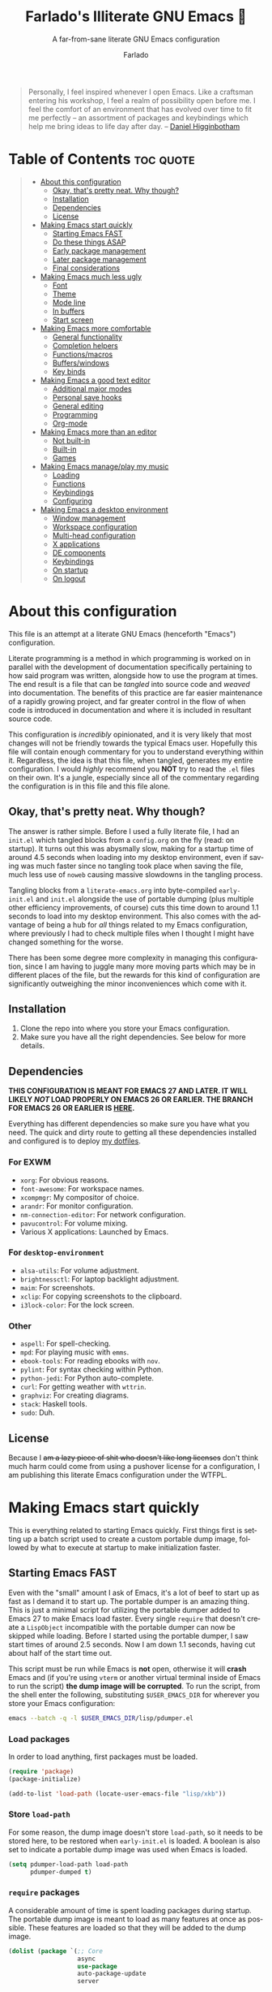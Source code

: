 #+title: Farlado's Illiterate GNU Emacs 🐉
#+subtitle: A far-from-sane literate GNU Emacs configuration
#+author: Farlado
#+language: en
#+startup: hideblocks
#+options: num:nil toc:2
#+property: header-args :results none
#+html: <p align="center"><img src="logo.png" /></p>

#+begin_quote
Personally, I feel inspired whenever I open Emacs. Like a craftsman entering his
workshop, I feel a realm of possibility open before me. I feel the comfort of an
environment that has evolved over time to fit me perfectly -- an assortment of
packages and keybindings which help me bring ideas to life day after day.
-- [[https://www.braveclojure.com/basic-emacs/][Daniel Higginbotham]]
#+end_quote

* Table of Contents :toc:quote:
#+BEGIN_QUOTE
- [[#about-this-configuration][About this configuration]]
  - [[#okay-thats-pretty-neat-why-though][Okay, that's pretty neat. Why though?]]
  - [[#installation][Installation]]
  - [[#dependencies][Dependencies]]
  - [[#license][License]]
- [[#making-emacs-start-quickly][Making Emacs start quickly]]
  - [[#starting-emacs-fast][Starting Emacs FAST]]
  - [[#do-these-things-asap][Do these things ASAP]]
  - [[#early-package-management][Early package management]]
  - [[#later-package-management][Later package management]]
  - [[#final-considerations][Final considerations]]
- [[#making-emacs-much-less-ugly][Making Emacs much less ugly]]
  - [[#font][Font]]
  - [[#theme][Theme]]
  - [[#mode-line][Mode line]]
  - [[#in-buffers][In buffers]]
  - [[#start-screen][Start screen]]
- [[#making-emacs-more-comfortable][Making Emacs more comfortable]]
  - [[#general-functionality][General functionality]]
  - [[#completion-helpers][Completion helpers]]
  - [[#functionsmacros][Functions/macros]]
  - [[#bufferswindows][Buffers/windows]]
  - [[#key-binds][Key binds]]
- [[#making-emacs-a-good-text-editor][Making Emacs a good text editor]]
  - [[#additional-major-modes][Additional major modes]]
  - [[#personal-save-hooks][Personal save hooks]]
  - [[#general-editing][General editing]]
  - [[#programming][Programming]]
  - [[#org-mode][Org-mode]]
- [[#making-emacs-more-than-an-editor][Making Emacs more than an editor]]
  - [[#not-built-in][Not built-in]]
  - [[#built-in][Built-in]]
  - [[#games][Games]]
- [[#making-emacs-manageplay-my-music][Making Emacs manage/play my music]]
  - [[#loading][Loading]]
  - [[#functions][Functions]]
  - [[#keybindings][Keybindings]]
  - [[#configuring][Configuring]]
- [[#making-emacs-a-desktop-environment][Making Emacs a desktop environment]]
  - [[#window-management][Window management]]
  - [[#workspace-configuration][Workspace configuration]]
  - [[#multi-head-configuration][Multi-head configuration]]
  - [[#x-applications][X applications]]
  - [[#de-components][DE components]]
  - [[#keybindings-1][Keybindings]]
  - [[#on-startup][On startup]]
  - [[#on-logout][On logout]]
#+END_QUOTE

* About this configuration

  This file is an attempt at a literate GNU Emacs (henceforth "Emacs")
  configuration.

  Literate programming is a method in which programming is worked on in parallel
  with the development of documentation specifically pertaining to how said
  program was written, alongside how to use the program at times. The end result
  is a file that can be /tangled/ into source code and /weaved/ into documentation.
  The benefits of this practice are far easier maintenance of a rapidly growing
  project, and far greater control in the flow of when code is introduced in
  documentation and where it is included in resultant source code.

  This configuration is /incredibly/ opinionated, and it is very likely that most 
  changes will not be friendly towards the typical Emacs user. Hopefully this
  file will contain enough commentary for you to understand everything within
  it. Regardless, the idea is that this file, when tangled, generates my entire
  configuration. I would /highly/ recommend you *NOT* try to read the =.el= files on
  their own. It's a jungle, especially since all of the commentary regarding the
  configuration is in this file and this file alone.

** Okay, that's pretty neat. Why though?

   The answer is rather simple. Before I used a fully literate file, I had an
   =init.el= which tangled blocks from a =config.org= on the fly (read: on startup).
   It turns out this was abysmally slow, making for a startup time of around 4.5
   seconds when loading into my desktop environment, even if saving was much
   faster since no tangling took place when saving the file, much less use of
   ~noweb~ causing massive slowdowns in the tangling process.

   Tangling blocks from a =literate-emacs.org= into byte-compiled =early-init.el=
   and =init.el= alongside the use of portable dumping (plus multiple other
   efficiency improvements, of course) cuts this time down to around 1.1 seconds
   to load into my desktop environment. This also comes with the advantage of
   being a hub for /all/ things related to my Emacs configuration, where
   previously I had to check multiple files when I thought I might have changed
   something for the worse.

   There has been some degree more complexity in managing this configuration,
   since I am having to juggle many more moving parts which may be in different
   places of the file, but the rewards for this kind of configuration are
   significantly outweighing the minor inconveniences which come with it.

** Installation

   1) Clone the repo into where you store your Emacs configuration.
   2) Make sure you have all the right dependencies. See below for more details.

** Dependencies

   #+begin_center
   *THIS CONFIGURATION IS MEANT FOR EMACS 27 AND LATER. IT WILL LIKELY /NOT/ LOAD
   PROPERLY ON EMACS 26 OR EARLIER. THE BRANCH FOR EMACS 26 OR EARLIER IS [[https://github.com/farlado/dotemacs/tree/emacs26-end][HERE]].*
   #+end_center

   Everything has different dependencies so make sure you have what you need.
   The quick and dirty route to getting all these dependencies installed and
   configured is to deploy [[https://github.com/farlado/dotfiles][my dotfiles]].

*** For EXWM

    - ~xorg~: For obvious reasons.
    - ~font-awesome~: For workspace names.
    - ~xcompmgr~: My compositor of choice.
    - ~arandr~: For monitor configuration.
    - ~nm-connection-editor~: For network configuration.
    - ~pavucontrol~: For volume mixing.
    - Various X applications: Launched by Emacs.

*** For ~desktop-environment~

    - ~alsa-utils~: For volume adjustment.
    - ~brightnessctl~: For laptop backlight adjustment.
    - ~maim~: For screenshots.
    - ~xclip~: For copying screenshots to the clipboard.
    - ~i3lock-color~: For the lock screen.

*** Other

    - ~aspell~: For spell-checking.
    - ~mpd~: For playing music with ~emms~.
    - ~ebook-tools~: For reading ebooks with ~nov~.
    - ~pylint~: For syntax checking within Python.
    - ~python-jedi~: For Python auto-complete.
    - ~curl~: For getting weather with ~wttrin~.
    - ~graphviz~: For creating diagrams.
    - ~stack~: Haskell tools.
    - ~sudo~: Duh.

** License

   Because I +am a lazy piece of shit who doesn't like long licenses+ don't think
   much harm could come from using a pushover license for a configuration, I am
   publishing this literate Emacs configuration under the WTFPL.

* Making Emacs start quickly

  This is everything related to starting Emacs quickly. First things first is
  setting up a batch script used to create a custom portable dump image,
  followed by what to execute at startup to make initialization faster.

** Starting Emacs FAST
   :properties:
   :header-args: :tangle "lisp/pdumper.el"
   :end:

   Even with the "small" amount I ask of Emacs, it's a lot of beef to start up
   as fast as I demand it to start up. The portable dumper is an amazing thing.
   This is just a minimal script for utilizing the portable dumper added to
   Emacs 27 to make Emacs load faster. Every single ~require~ that doesn't create
   a =LispObject= incompatible with the portable dumper can now be skipped while
   loading. Before I started using the portable dumper, I saw start times of
   around 2.5 seconds. Now I am down 1.1 seconds, having cut about half of the
   start time out.

   This script must be run while Emacs is *not* open, otherwise it will *crash*
   Emacs and (if you're using ~vterm~ or another virtual terminal inside of Emacs
   to run the script) *the dump image will be corrupted*. To run the script, from
   the shell enter the following, substituting =$USER_EMACS_DIR= for wherever you
   store your Emacs configuration:

   #+begin_src sh :tangle no
     emacs --batch -q -l $USER_EMACS_DIR/lisp/pdumper.el
   #+end_src

*** Load packages

    In order to load anything, first packages must be loaded.

    #+begin_src emacs-lisp
      (require 'package)
      (package-initialize)

      (add-to-list 'load-path (locate-user-emacs-file "lisp/xkb"))
    #+end_src

*** Store =load-path=

    For some reason, the dump image doesn't store =load-path=, so it needs to be
    stored here, to be restored when =early-init.el= is loaded. A boolean is also
    set to indicate a portable dump image was used when Emacs is loaded.

    #+begin_src emacs-lisp
      (setq pdumper-load-path load-path
            pdumper-dumped t)
    #+end_src

*** ~require~ packages

    A considerable amount of time is spent loading packages during startup. The
    portable dump image is meant to load as many features at once as possible.
    These features are loaded so that they will be added to the dump image.

    #+begin_src emacs-lisp
      (dolist (package `(;; Core
                         async
                         use-package
                         auto-package-update
                         server

                         ;; Looks
                         dracula-theme
                         mood-line
                         page-break-lines
                         display-line-numbers
                         rainbow-mode
                         rainbow-delimiters
                         dashboard

                         ;; Functionality
                         which-key
                         company
                         company-emoji
                         counsel
                         ibuffer
                         buffer-move
                         sudo-edit

                         ;; Editing
                         graphviz-dot-mode
                         markdown-mode
                         flyspell
                         swiper
                         popup-kill-ring
                         hungry-delete
                         avy

                         ;; Programming
                         haskell-mode
                         highlight-indent-guides
                         company-jedi
                         flycheck
                         flycheck-package
                         flycheck-posframe
                         avy-flycheck

                         ;; `org-mode'
                         org
                         toc-org
                         org-bullets
                         epresent
                         org-tempo

                         ;; Other
                         nov
                         wttrin

                         ;; games
                         yahtzee
                         sudoku
                         tetris
                         chess
                         2048-game

                         ;; Media
                         emms
                         emms-setup

                         ;; Desktop Environment
                         exwm
                         exwm-randr
                         exwm-config
                         exwm-systemtray
                         exwm-mff
                         dmenu
                         minibuffer-line
                         system-packages
                         desktop-environment
                         wallpaper
                         xkb))
          (require package))
    #+end_src

*** Pre-load the theme

    A *HUGE* amount of time is spent loading the theme during startup. Loading the
    theme ahead of time saves a significant portion of the time cut by using a
    portable dump image.

    #+begin_src emacs-lisp
      (load-theme 'dracula t t)
    #+end_src

*** Write the dump image

    This is where the magic happens.

    #+begin_src emacs-lisp
      (dump-emacs-portable (locate-user-emacs-file "emacs.pdmp"))
    #+end_src

** Do these things ASAP
   :properties:
   :header-args: :tangle (locate-user-emacs-file "early-init.el")
   :end:

   Emacs 27 introduced =early-init.el=, allowing configuration of multiple items
   before Emacs has graphically loaded. Either I want these configured as soon
   as possible, or they are related to Emacs starting up. Which are which is
   left as an exercise to the reader.

*** Prepare GUI (Part 1)

    I want to get GUI elements out of my face as soon as I possibly can. They
    just take up space. If I'm running Emacs as my desktop environment (see
    further below), I want Emacs to immediately take on the background color of
    the theme I use to make startup marginally more aesthetically pleasing.

    #+begin_src emacs-lisp
      (menu-bar-mode -1)
      (tool-bar-mode -1)
      (scroll-bar-mode -1)

      (when (getenv "_RUN_EXWM")
        (set-face-background 'default "#282a36"))
    #+end_src

*** Handling portable dumping

    For some reason, the portable dumper has odd behaviors. This block aims to
    address each of these behaviors so that using a custom dump image does not
    behave any different from not using one.

    This block is supposed to:
    - Recover =load-path= from the dump image
    - Restore modes not preserved in the dump image
    - Fix the scratch buffer
    - Create a function to ~require~ a feature only if =pdumper-dumped= is nil

    #+begin_src emacs-lisp
      (defvar pdumper-dumped nil
        "Non-nil if a custom dump image was loaded.")

      (defvar pdumper-load-path nil
        "Contains `load-path' if a custom dump image was loaded.")

      (defun pdumper-require (feature &optional filename noerror)
        "Call `require' to load FEATURE if `pdumper-dumped' is nil.

      FILENAME and NOERROR are also passed to `require'."
        (unless pdumper-dumped
          (require feature filename noerror)))

      (defun pdumper-fix-scratch-buffer ()
        "Ensure the scratch buffer is properly loaded."
        (with-current-buffer "*scratch*"
          (lisp-interaction-mode)))

      (when pdumper-dumped
        (add-hook 'after-init-hook #'pdumper-fix-scratch-buffer)
        (setq load-path pdumper-load-path)
        (global-font-lock-mode 1)
        (transient-mark-mode 1)
        (blink-cursor-mode 1))
    #+end_src

*** Byte-compile on first run

    It's done after =after-init-hook= so that we don't actually do it in the
    middle of loading files. That would be disastrous.

    #+begin_src emacs-lisp
      (defun farl-init/compile-user-emacs-directory ()
        "Recompile all files in `user-emacs-directory'."
        (byte-recompile-directory user-emacs-directory 0))

      (unless (file-exists-p (locate-user-emacs-file "init.elc"))
        (add-hook 'after-init-hook #'farl-init/compile-user-emacs-directory))
    #+end_src

*** Prefer the newest files

    If there's a difference in time between a file and its byte-compiled
    counterpart, prefer the newer one.

    #+begin_src emacs-lisp
      (setq load-prefer-newer t)
    #+end_src

*** More complete apropos

    This way, apropos does things more thoroughly, even if it's slower.

    #+begin_src emacs-lisp
      (setq-default apropos-do-all t)
    #+end_src

*** File name handling setup

    For whatever reason, setting =file-name-handler-alist= to =nil= helps Emacs load
    faster. After Emacs finishes loading, it's reverted to its original value.

    #+begin_src emacs-lisp
      (defvar startup/file-name-handler-alist file-name-handler-alist
        "Temporary storage for `file-name-handler-alist' during startup.")

      (defun startup/revert-file-name-handler-alist ()
        "Revert `file-name-handler-alist' to its default value after startup."
        (setq file-name-handler-alist startup/file-name-handler-alist))

      (setq file-name-handler-alist nil)
      (add-hook 'emacs-startup-hook #'startup/revert-file-name-handler-alist)
    #+end_src

*** Garbage collection setup

    Garbage collection shouldn't happen during startup, as that will slow Emacs
    down. Do it later. This is also where more ideal garbage collection settings
    are chosen. The functions used to defer and restore garbage collection are
    used later on.

    #+begin_src emacs-lisp
      (defun garbage-collect-defer ()
        "Defer garbage collection."
        (setq gc-cons-threshold most-positive-fixnum
              gc-cons-percentage 0.6))

      (defun garbage-collect-restore ()
        "Return garbage collection to normal parameters."
        (setq gc-cons-threshold 16777216
              gc-cons-percentage 0.1))

      (garbage-collect-defer)
      (add-hook 'emacs-startup-hook #'garbage-collect-restore)
    #+end_src

** Early package management
   :properties:
   :header-args: :tangle (locate-user-emacs-file "early-init.el")
   :end:

   Because I am writing this configuration to be as independent/portable as
   possible (e.g. I should be able to dump this onto any machine and run it), I
   manage all packages through Emacs. All of this is done leading up to the call
   of ~package-initialize~ between that =early-init.el= and =init.el=, which makes for
   faster loading.

*** Disable ~customize~, keep ~package-autoremove~ working

    I /hate/ ~customize~. I configure everything in this file, so I don't need
    anything messing with my =init.el=, much less changing settings on me. Even
    though I do not use ~customize~ but really like protecting packages used in my
    configuration from ~package-autoremove~, I need to still set the variable
    =package-selected-packages= so that it'll work. Packages are listed in the
    order in which they are mentioned in this configuration.

    #+begin_src emacs-lisp
      (setq custom-file "/tmp/custom.el"
            package-selected-packages '(;; Core
                                        async
                                        use-package
                                        auto-package-update

                                        ;; Looks
                                        dashboard
                                        dracula-theme
                                        mood-line
                                        page-break-lines
                                        rainbow-mode
                                        rainbow-delimiters

                                        ;; Functionality
                                        which-key
                                        company
                                        company-emoji
                                        counsel
                                        buffer-move
                                        sudo-edit

                                        ;; Text Editing
                                        graphviz-dot-mode
                                        markdown-mode
                                        swiper
                                        popup-kill-ring
                                        hungry-delete
                                        avy

                                        ;; Programming
                                        magit
                                        haskell-mode
                                        highlight-indent-guides
                                        company-jedi
                                        flycheck
                                        flycheck-package
                                        flycheck-posframe
                                        avy-flycheck

                                        ;; `org-mode'
                                        toc-org
                                        org-bullets
                                        epresent

                                        ;; Extend
                                        vterm
                                        nov
                                        wttrin

                                        ;; Games
                                        yahtzee
                                        sudoku
                                        chess
                                        2048-game

                                        ;; Other
                                        emms

                                        ;; Desktop Environment
                                        exwm
                                        dmenu
                                        exwm-mff
                                        minibuffer-line
                                        system-packages
                                        desktop-environment
                                        wallpaper))
    #+end_src

*** Disable an annoying ~customize~ function

    Since I don't use ~customize~, we don't need to mess with it every time a
    package is installed or uninstalled. Because of this, I need to first load
    everything related to package management.

    #+begin_src emacs-lisp
      (pdumper-require 'package)
      (defun package--save-selected-packages (&rest opt)
        "Return nil, ignoring OPT.

      This function was altered to inhibit a specific undesired behavior."
        nil)
    #+end_src

*** Configure package repositories

    Next, we have to add our package repositories to the list. The GNU and MELPA
    repositories should be enough to last me decades.

    #+begin_src emacs-lisp
      (setq package-archives '(("gnu"   . "https://elpa.gnu.org/packages/")
                               ("melpa" . "https://melpa.org/packages/")))
    #+end_src

** Later package management
   :properties:
   :header-args: :tangle "init.el"
   :end:

   This part of package management is meant to be done after ~package-initialize~
   has been called. At this point, we can leave =early-init.el= and move into
   =init.el= to continue Emacs startup.

*** Bootstrap ~async~

    Asynchronous execution of bytecode compilation and various other actions
    makes Emacs lock SIGNIFICANTLY less often. This is a very good thing.

    #+begin_src emacs-lisp
      (unless (package-installed-p 'async)
        (package-refresh-contents)
        (package-install 'async))

      (dired-async-mode 1)
      (async-bytecomp-package-mode 1)
      (setq async-bytecomp-allowed-packages '(all))
    #+end_src

*** Bootstrap ~use-package~

    Since I manage all Emacs packages in Emacs itself, ~use-package~ makes it much
    easier to manage the packages I need. It also means I can see what packages
    take the longest to load, alongside configure packages in a significantly
    more declarative manner.

    #+begin_src emacs-lisp
      (unless (package-installed-p 'use-package)
        (package-refresh-contents)
        (package-install 'use-package))

      (pdumper-require 'use-package)
      (setq use-package-compute-statistics t)
    #+end_src

*** Automatically update packages

    I don't want to have to manually update my stuff. This solution is literally
    plop-and-forget, and updates packages on a regular interval of two days.

    #+begin_src emacs-lisp
      (use-package auto-package-update
        :ensure t
        :defer t
        :custom ((auto-package-update-interval 2)
                 (auto-package-update-hide-results t)
                 (auto-package-update-delete-old-versions t))
        :hook (after-init . auto-package-update-maybe))
    #+end_src

** Final considerations
   :properties:
   :header-args: :tangle "init.el"
   :end:

   These are other startup-specific things to be done after package management
   is finished being configured, e.g. put into =init.el= instead of =early-init.el=
   for any of it to take effect.

*** Start Emacs server

    Having the Emacs server running allows for a lot of neat integration with
    other parts of my desktop environment. I don't want to try to start a server
    if one is already running, though.

    #+begin_src emacs-lisp
      (pdumper-require 'server)
      (unless (server-running-p)
        (server-start))
    #+end_src

*** Prepare GUI (Part 2)

    These settings would be great to include in =early-init.el=, but they don't
    seem to go into effect unless they are in =init.el= instead. What a bummer.

    #+begin_src emacs-lisp
      (tooltip-mode -1)
      (setq use-dialog-box nil
            use-file-dialog nil)
    #+end_src

* Making Emacs much less ugly

  Stock Emacs is /ugly/. Just straight up ugly. Suffice to say it leaves much to
  be desired. This section is specifically meant for fixing Emacs visually and
  making it much more desirable for everyday use.

** Font
   :properties:
   :header-args: :noweb-ref theme-init
   :end:

*** Use UTF-8 encoding

    This makes for a much easier time editing files and working with text. Why
    isn't this the default to begin with since it's basically standard?

    #+begin_src emacs-lisp
      (prefer-coding-system 'utf-8)
      (setq locale-coding-system 'utf-8)
      (set-language-environment "UTF-8")
      (set-default-coding-systems 'utf-8)
      (set-terminal-coding-system 'utf-8)
      (set-keyboard-coding-system 'utf-8)
      (set-selection-coding-system 'utf-8)
    #+end_src

*** Setting the font style

    Originally I had this set up by means of ~custom-set-faces~, but frankly that
    is less easily configured than this method. Every part of ~customize~ simply
    isn't all that useful when trying to make things easier to edit directly
    from the configuration files.

    #+begin_src emacs-lisp
      (when (member "Iosevka" (font-family-list))
        (set-face-attribute 'default nil
                            :font "Iosevka"
                            :height 100))
    #+end_src

*** Getting emoji to work properly

    God does this one feel great to have now that I use an Emacs version that
    can handle it! Emoji now render properly in documents! 🐲

    #+begin_src emacs-lisp
      (when (member "Noto Color Emoji" (font-family-list))
        (set-fontset-font t 'symbol
                          (font-spec :family "Noto Color Emoji")
                          nil 'prepend))
    #+end_src

*** Don't unload fonts when not in use

    This solves a number of hanging issues related to a number of different
    packages and symbols. Emacs gets annoyingly slow if this is not set.

    #+begin_src emacs-lisp
      (setq inhibit-compacting-font-caches t)
    #+end_src

** Theme

   For the longest time I thought Leuven was seriously my best choice. As time
   has gone by, I've gotten less and less fond of Leuven. It served me well at
   the beginning of my exploration, but after so long using dark themes and
   having wallpapers behind my Emacs, Leuven stopped cutting it. Currently the
   theme I've stuck with is Dracula. It is the most comfortable and there are
   GTK themes that match it very well.

   #+begin_src emacs-lisp :noweb yes :tangle "init.el"
     (use-package dracula-theme
       :if window-system
       :ensure t
       :defer t
       :init
       (if pdumper-dumped
           (enable-theme 'dracula)
         (load-theme 'dracula t))
       <<theme-init>>)
   #+end_src

*** Fringes

    Having fringes helps keep things looking good and gives the opportunity to
    have nice indicators on the edges of buffers. I prefer when fringes are the
    same color as the rest of the window, a choice which many themes seem not to
    agree with unfortunately.

    #+begin_src emacs-lisp :noweb-ref theme-init
      (set-face-background 'fringe (face-background 'default))
      (fringe-mode 10)
    #+end_src

*** Line numbers

    For some reason, some themes like to give line numbers a different color
    background from the rest of a window. I hate that. It distracts me and looks
    extremely tacky. Keeping the line numbers' background color the same color
    as the background of the rest of the window leaves little in the way of
    distractions.

    #+begin_src emacs-lisp :noweb-ref theme-init
      (set-face-background 'line-number (face-background 'default))
    #+end_src

*** Window dividers

    Windows dividers make Emacs look far less sloppy. The color is grabbed from
    the mode line for consistency. Three pixels seems to be the best looking
    width for window dividers.

    #+begin_src emacs-lisp :noweb-ref theme-init
      (setq window-divider-default-right-width 3)
      (let ((color (face-background 'mode-line)))
        (dolist (face '(window-divider-first-pixel
                        window-divider-last-pixel
                        window-divider))
          (set-face-foreground face color)))
      (window-divider-mode 1)
    #+end_src

*** Transparent frames

    If there's a gimmick I can't get enough of, it's having a transparent frame.
    At first, I thought it would look dumb, but it would make things hard to
    read since Emacs doesn't seem to differentiate between foreground and
    background when setting alpha values, but now that I have used it for a
    while, going back to an opaque frame seems tacky.

    #+begin_src emacs-lisp :noweb-ref theme-init
      (dolist (frame (frame-list))
        (set-frame-parameter frame 'alpha 90))
      (add-to-list 'default-frame-alist '(alpha . 90))
    #+end_src

*** Better ~org-mode~ headers

    For some reason, theme creators don't really think of formatting ~org-mode~
    past colors, so I have instead taken matters into my own hands. This way, I
    can use whatever color scheme I want with some peace of mind that at the
    least I don't have to look for ~org~-aware themes. +It also means I can
    override some of the dumber choices of ~org~-aware themes!+

    #+begin_src emacs-lisp :noweb-ref theme-init
      (pdumper-require 'org)
      (set-face-attribute 'org-level-1 nil
                          :height 1.3)
      (set-face-attribute 'org-level-2 nil
                          :height 1.1)
      (set-face-attribute 'org-level-3 nil
                          :height 1.0)
      (set-face-attribute 'org-document-title nil
                          :weight 'extra-bold
                          :height 1.8)
    #+end_src

** Mode line

   I hate the default mode line with a burning passion. This mode line is sleek
   and minimalist for a quick startup and a compact look and saved frustration.

   #+begin_src emacs-lisp :noweb yes :tangle "init.el"
     (use-package mood-line
       :ensure t
       :defer t
       :init
       (mood-line-mode 1)
       <<mode-line-init>>)
   #+end_src

*** Show line/column numbers on the mode line

    Why isn't this enabled by default on a /text editor/? What line and column the
    point is on should always be visible on the mode line.

    #+begin_src emacs-lisp :noweb-ref mode-line-init
      (line-number-mode 1)
      (column-number-mode 1)
    #+end_src

*** Show clock and battery level on mode line

    I used to use ~fancy-battery~ for battery level but it constantly disappeared
    on my teeny tiny screens so I just decided not to bother with it. Plus it's
    one less package to configure lol. The clock should be in 24-hour time, and
    the date should also be shown.

    #+begin_src emacs-lisp :noweb-ref mode-line-init
      (display-time-mode 1)
      (display-battery-mode 1)
      :custom ((display-time-24hr-format t)
               (display-time-day-and-date t)
               (display-time-format "%a %m/%d %H:%M"))
    #+end_src

** In buffers
   :properties:
   :header-args: :tangle "init.el"
   :end:

*** Word wrapping

    This is a more point of convenience than aesthetic, even in programming
    language buffers. Wrapping words makes for a heck of a lot more readability
    of any kind of text, whether a program or just normal language.

    #+begin_src emacs-lisp
      (global-visual-line-mode 1)
    #+end_src

*** Make the cursor a bar

    This is just a personal tastes thing. I prefer a bar over the default.

    #+begin_src emacs-lisp
      (setq-default cursor-type 'bar)
    #+end_src

*** Turn ^L into pretty lines

    This is used in a number of places in Emacs. Better to have it on all the
    time than never on. I didn't know it was an external package.

    #+begin_src emacs-lisp
      (use-package page-break-lines
        :ensure t
        :defer t
        :hook (after-init . global-page-break-lines-mode))
    #+end_src

*** Line numbers (on most buffers)

    I like having line numbers and indicators for lines past the EOF. However, I
    don't like line numbers in modes where it breaks the mode.

    #+begin_src emacs-lisp
      (use-package display-line-numbers
        :defer t
        :custom (indicate-empty-lines t)
        :hook ((text-mode
                prog-mode
                conf-mode) . display-line-numbers-mode))
    #+end_src

*** Highlight matching parentheses

    For when I can't figure out what's going on with parentheses...

    #+begin_src emacs-lisp
      (show-paren-mode 1)
      (set-face-attribute 'show-paren-match nil
                          :weight 'extra-bold
                          :underline t)
      (setq show-paren-style 'parentheses
            show-paren-delay 0)
    #+end_src

*** Color the background of text based on the color/hex typed

    I don't use it too much, but it's nice to have it around.

    #+begin_src emacs-lisp
      (use-package rainbow-mode
        :if window-system
        :ensure t
        :defer t
        :hook (prog-mode . rainbow-mode))
    #+end_src

*** Change the color of various delimiters based on how deep they go

    It's subtle on my theme, but it still helps me keep track of my brackets and
    parentheses and other important delimiters.

    #+begin_src emacs-lisp
      (use-package rainbow-delimiters
        :ensure t
        :defer t
        :hook (prog-mode . rainbow-delimiters-mode))
    #+end_src

** Start screen

   I like the default start screen, but it just doesn't cut it for me. I just
   use this to have a nice screen when I start Emacs or close all my buffers.

   #+begin_src emacs-lisp :noweb yes :tangle "init.el"
     (use-package dashboard
       :ensure t
       :defer t
       :init
       <<dashboard-init>>
       (dashboard-setup-startup-hook)
       :custom ((inhibit-start-screen t)
                (dashboard-set-footer nil)
                (dashboard-startup-banner (locate-user-emacs-file "logo.png"))
                (dashboard-items '((recents . 10)))
                (initial-buffer-choice #'dashboard-or-scratch)
                (dashboard-banner-logo-title
                 "Welcome to Farlado's Illiterate GNU Emacs!"))
       :hook (dashboard-mode . dashboard-immortal))
   #+end_src

   When Emacs or ~emacsclient~ starts, the first buffer shown should be either
   dashboard or a scratch buffer. To prevent use of a lambda (something I
   have come to try to avoid where I can for a number of good reasons).

   #+begin_src emacs-lisp :noweb-ref dashboard-init
     (defun dashboard-or-scratch ()
       "Open either dashboard or the scratch buffer."
       (or (get-buffer "*dashboard*")
           (get-buffer "*scratch*")))
   #+end_src

   The dashboard buffer itself should be immortal. I used to close it all the
   time, and this is meant to prevent that by hooking ~emacs-lock-mode~ into
   =dashboard-mode-hook= to lock the buffer from being killed.

   #+begin_src emacs-lisp :noweb-ref dashboard-init
     (defun dashboard-immortal ()
       "Make the dashboard buffer immortal."
       (emacs-lock-mode 'kill))
   #+end_src

* Making Emacs more comfortable
  :properties:
  :header-args: :tangle "init.el"
  :end:

  Anyone who has used Emacs for any period of time can attest to the fact that
  it can take a lot to make Emacs comfortable for one's use. That is not to say
  that Emacs is /bad/, but it definitely isn't the most usable piece of software
  straight out of the box. These settings make some of the things I personally
  dislike about defaults in Emacs somewhat better.

** General functionality
*** No suspending Emacs

    Why is this even something bound to begin with? I really dislike this and
    when I first did it I genuinely thought I broke something.

    #+begin_src emacs-lisp
      (global-unset-key (kbd "C-x C-z"))
      (global-unset-key (kbd "C-z"))
    #+end_src

*** No more training wheels

    I'm a big boy now, no need for anyone to hold my hand.

    #+begin_src emacs-lisp
      (setq disabled-command-function nil)
    #+end_src

*** Don't hang the minibuffer

    When using the minibuffer, never do garbage collection.

    #+begin_src emacs-lisp
      (add-hook 'minibuffer-setup-hook #'garbage-collect-defer)
      (add-hook 'minibuffer-exit-hook #'garbage-collect-restore)
    #+end_src

*** Always confirm closing Emacs

    I constantly kill Emacs on accident when running it in terminals, so this
    prevents me from doing that +as easily+. Having to always confirm when I quit
    Emacs is way better than accidentally killing Emacs when I don't want to.

    #+begin_src emacs-lisp
      (setq confirm-kill-emacs #'yes-or-no-p)
    #+end_src

*** Make scrolling a little less crazy

    Not sure why the mouse wheel gets acceleration, but thankfully I don't have
    to worry about that anymore. The goal is to make scrolling more friendly,
    e.g. it always scrolls one line at a time and the cursor stays where it is
    on the display.

    #+begin_src emacs-lisp
      (setq scroll-margin 0
            auto-window-vscroll nil
            scroll-conservatively 100000
            scroll-preserve-screen-position 1
            mouse-wheel-scroll-amount '(1 ((shift) . 1))
            mouse-wheel-progressive-speed nil
            mouse-wheel-follow-mouse t)
    #+end_src

*** Use a visual bell instead of making noise

    Sound is obnoxious and it should be visibly obvious without flashing the
    frame or mode line that something has gone wrong.

    #+begin_src emacs-lisp
      (setq ring-bell-function 'ignore)
    #+end_src

*** Replace "yes or no" prompts with "y or n" prompts

    Beauty in brevity, the less keystrokes the better.

    #+begin_src emacs-lisp
      (defalias 'yes-or-no-p #'y-or-n-p
        "Use `y-or-n-p' instead of a yes/no prompt.")
    #+end_src

** Completion helpers
*** ~which-key~ (small menus to help with commands)

    Even as I've gotten used to Emacs key bindings, it is always nice to have
    this around so that if I want to know, I can easily see what's what.

    #+begin_src emacs-lisp
      (use-package which-key
        :ensure t
        :defer t
        :hook (after-init . which-key-mode))
    #+end_src

*** Auto-complete in documents

    This is the base package. I changed some key bindings to make it more
    pleasant to use. It's not just for programming anymore, as seen in the next
    block. I don't want it to start recommending things unless I've typed more
    than three characters and let it sit for a little under a second.

    #+begin_src emacs-lisp
      (use-package company
        :ensure t
        :defer t
        :custom ((company-idle-delay 0.75)
                 (company-minimum-prefix-length 3))
        :hook (after-init . global-company-mode)
        :bind (:map company-active-map
               ("M-n" . nil)
               ("M-p" . nil)
               ("C-n" . company-select-next)
               ("C-p" . company-select-previous)
               ("SPC" . company-abort)))
    #+end_src

*** Typing Emoji using Emacs

    Thanks to ~company~ above, this is possible now!

    #+begin_src emacs-lisp
      (use-package company-emoji
        :after company
        :ensure t
        :defer t
        :init
        (add-to-list 'company-backends #'company-emoji))
    #+end_src

*** Auto-completion for commands

    I /love/ ~ido-mode~, but sometimes it just doesn't cut it. For those times, I
    instead use ~counsel~, which provides a fancier completion experience than
    ~ido-mode~ does currently. It's also way more ubiquitous than ~ido-mode~.

    #+begin_src emacs-lisp :noweb yes
      (use-package counsel
        :ensure t
        :defer t
        :init
        <<counsel-init>>
        :hook (after-init . farl-init/ivy-mode)
        :bind (("M-x" . counsel-M-x)
               ("C-x C-f" . counsel-find-file)
               ("C-c d" . counsel-cd)))
    #+end_src

    For some reason, ~ido-mode~ is enabled when ~ivy-mode~ is, which makes other
    packages I use break. I don't want that to happen, so I hook a function
    into =after-init-hook= to prevent that clash.

    #+begin_src emacs-lisp :tangle no :noweb-ref counsel-init
      (defun farl-init/ivy-mode ()
        "Start `ivy-mode' while disabling `ido-mode'."
        (ivy-mode 1)
        (ido-mode -1)
        (counsel-mode 1)
        (setq ivy-initial-inputs-alist nil))
    #+end_src

** Functions/macros
*** Find a string in a buffer's file name

    This is relied upon at multiple points of this configuration.

    #+begin_src emacs-lisp
      (defun buffer-file-match (string)
        "Find STRING in variable `buffer-file-name'."
        (string-match-p string buffer-file-name))
    #+end_src

*** Reference a file in the home directory

    This macro is meant to make referring to files in the home directory easier.

    #+begin_src emacs-lisp
      (defmacro user-home-file (file)
        "Find FILE in the user's home directory."
        (expand-file-name file (getenv "HOME")))
    #+end_src

*** Reference a file in =$XDG_CONFIG_HOME=

    This is also crucial for my literate dotfiles, since I am maximizing the
    compliance of my dotfiles with the XDG Base Directory Specification.

    #+begin_src emacs-lisp
      (defmacro user-config-file (file)
        "Find a FILE in the user's $XDG_CONFIG_HOME directory."
        (expand-file-name file (getenv "XDG_CONFIG_HOME")))
    #+end_src

** Buffers/windows
*** Sloppy focus

    Changing focus can also be done through sloppy focus, e.g. moving the cursor
    between windows. I hate having to click to focus a different window, so I
    would rather just have windows sloppily focus. This has some flaws when
    using Emacs as a desktop environment, but it's still cozier than the
    alternative behavior. It's tangled into the window management form.

    #+begin_src emacs-lisp :noweb-ref window-management-vars :tangle no
      :custom ((focus-follows-mouse t)
               (mouse-autoselect-window t))
    #+end_src

*** Buffer management

    Buffer management is done using ~ibuffer~, which is orders of magnitude more
    comfortable than other ways I've seen of managing buffers. Packages like
    ~helm~ can probably do good, but I personally like using what's already
    available to me. Buffer names should also be made unique. This looks a lot
    fancier than the default behavior, and makes buffer names far easier to read
    at a glance.

    #+begin_src emacs-lisp
      (use-package ibuffer
        :defer t
        :init
        (defun farl-ibuffer/use-default-filter-group ()
          "Switch to the intended filter group."
          (ibuffer-switch-to-saved-filter-groups "default"))
        :custom ((ibuffer-saved-filter-groups
                  (quote (("default"
                           ("exwm" (or (mode . exwm-mode)
                                       (name . "^\\*XELB-DEBUG\\*$")))
                           ("firefox" (name . "Firefo[x<>1-9]+$"))
                           ("emms" (or (mode . emms-mode)
                                       (mode . emms-browser-mode)
                                       (mode . emms-playlist-mode)))
                           ("ebooks" (mode . nov-mode))
                           ("vterm" (mode . vterm-mode))
                           ("magit" (name . "^magit.*:"))
                           ("dired" (mode . dired-mode))
                           ("elisp" (mode . emacs-lisp-mode))
                           ("haskell" (mode . haskell-mode))
                           ("python" (mode . python-mode))
                           ("org"   (mode . org-mode))
                           ("emacs" (or (name . "^\\*Shell.*Output\\*$")
                                        (name . "^\\*Compile-Log\\*$")
                                        (name . "^\\*Backtrace\\*$")
                                        (name . "^\\*dashboard\\*$")
                                        (name . "^\\*Messages\\*$")
                                        (name . "^\\*scratch\\*$")
                                        (name . "^\\*info\\*$")
                                        (name . "^\\*Help\\*$")))))))
                 (uniquify-buffer-name-style 'forward)
                 (uniquify-after-kill-buffer-p t))
        :hook (ibuffer-mode . farl-ibuffer/use-default-filter-group)
        :bind (("C-x b" . ibuffer)
               ("C-x C-b" . nil)))
    #+end_src

*** Window management

    There are built-in functions for changing focus between windows, but there
    are not good built-in functions for swapping two windows and moving buffers
    between windows. Since ~other-window~ is hot garbage, I instead use =C-x o= as a
    prefix for the commands related to moving focus or moving windows.

    #+begin_src emacs-lisp :noweb yes
      (use-package buffer-move
        :ensure t
        :defer t
        :init
        <<window-management-init>>
        <<window-management-vars>>
        :bind (("C-x o" . nil)
               ("C-x o w" . windmove-up)
               ("C-x o a" . windmove-left)
               ("C-x o s" . windmove-down)
               ("C-x o d" . windmove-right)
               ("C-x o C-w" . buf-move-up)
               ("C-x o C-a" . buf-move-left)
               ("C-x o C-s" . buf-move-down)
               ("C-x o C-d" . buf-move-right)
               <<window-management-binds>>))
    #+end_src

*** Follow to new windows

      When forming a new window, it should be followed and ~ibuffer~ should be
      opened. This replaces the other not particularly friendly behavior, and is
      tangled into the window management form.

      #+begin_src emacs-lisp :noweb-ref window-management-init :tangle no
        (defun split-and-follow-vertical ()
          "Open a new window vertically."
          (interactive)
          (split-window-below)
          (other-window 1)
          (ibuffer))
        (defun split-and-follow-horizontal ()
          "Open a new window horizontally."
          (interactive)
          (split-window-right)
          (other-window 1)
          (ibuffer))
    #+end_src

    The new functions are bound to the "default" keys for splitting the window.

    #+begin_src emacs-lisp :noweb-ref window-management-binds :tangle no
      ("C-x 2" . split-and-follow-vertical)
      ("C-x 3" . split-and-follow-horizontal)
    #+end_src

*** Immortal blank scratch buffer

    I kill the scratch buffer way too often if I don't do this. While I'm here,
    I might as well also make the scratch buffer blank.

    #+begin_src emacs-lisp
      (with-current-buffer "*scratch*"
        (emacs-lock-mode 'kill))

      (setq initial-scratch-message "")
    #+end_src

** Key binds
*** Open Emacs configuration with =C-c e=

    #+begin_src emacs-lisp
      (defun config-visit ()
        "Open the configuration file."
        (interactive)
        (find-file (locate-user-emacs-file "literate-emacs.org")))

      (global-set-key (kbd "C-c e") #'config-visit)
    #+end_src

*** Open dotfiles configuration with =C-c M-e=

    #+begin_src emacs-lisp
      (defun literate-dotfiles-visit ()
        "Open the literate dotfiles."
        (interactive)
        (find-file (user-config-file "dotfiles/literate-dotfiles.org")))

      (when (file-exists-p (user-config-file "dotfiles/literate-dotfiles.org"))
        (global-set-key (kbd "C-c M-e") #'literate-dotfiles-visit))
    #+end_src

*** Open system configuration with =C-c C-M-e=

    #+begin_src emacs-lisp
      (defun sys-config-visit ()
        "Open the literate system configuration"
        (interactive)
        (find-file (user-config-file "dotfiles/literate-sysconfig.org")))

      (when (file-exists-p (user-config-file "dotfiles/literate-sysconfig.org"))
        (global-set-key (kbd "C-c C-M-e") #'sys-config-visit))
    #+end_src

*** Balance window sizes with =C-c b=

    #+begin_src emacs-lisp
      (global-set-key (kbd "C-c b") #'balance-windows)
    #+end_src

*** Kill the current buffer with =C-x k=

    #+begin_src emacs-lisp
      (global-set-key (kbd "C-x k") #'kill-this-buffer)
    #+end_src

*** Kill both the buffer and window with =C-x C-k=

    I had to adjust the function which kills both the current buffer and the
    current window, because it did not cooperate with EXWM buffers.

    #+begin_src emacs-lisp
      (defun kill-this-buffer-and-window ()
        "Kill the current buffer and delete the selected window.

      This function has been altered to accomodate `exwm-mode'."
        (interactive)
        (let ((window-to-delete (selected-window))
              (buffer-to-kill (current-buffer))
              (delete-window-hook (lambda ()
                                    (ignore-errors
                                      (delete-window)))))
          (unwind-protect
              (progn
                (add-hook 'kill-buffer-hook delete-window-hook t t)
                (if (kill-buffer (current-buffer))
                    ;; If `delete-window' failed before, we repeat
                    ;; it to regenerate the error in the echo area.
                    (when (eq (selected-window) window-to-delete)
                      (delete-window)))))))

      (global-set-key (kbd "C-x C-k") #'kill-this-buffer-and-window)
    #+end_src

*** Kill all buffers and all windows with =C-x C-M-k=

    #+begin_src emacs-lisp
      (defun close-buffers-and-windows ()
        "Kill every buffer and close all windows, then restart dashboard."
        (interactive)
        (when (yes-or-no-p "Really kill all buffers? ")
          (save-some-buffers)
          (mapc 'kill-buffer (buffer-list))
          (delete-other-windows)))

      (global-set-key (kbd "C-x C-M-k") #'close-buffers-and-windows)
    #+end_src

*** Edit files with superuser privileges using =C-x C-M-f=

    This is especially useful when I need to edit system files.

    #+begin_src emacs-lisp
      (use-package sudo-edit
        :ensure t
        :defer t
        :bind ("C-x C-M-f" . sudo-edit))
    #+end_src

* Making Emacs a good text editor
  :properties:
  :header-args: :tangle "init.el"
  :end:

  Emacs /is/ a text editor... right? This used to be a +somewhat bigger+ mess of
  different sections, but I've been working to categorize these settings far
  better, so much of what was previously elsewhere is now set up in here.
  Everything in here /should/ be about making Emacs pleasant to use for editing
  text of various kinds. If it isn't, I have failed.

** Additional major modes

   These are modes that enable Emacs to edit different kinds of files
   differently. Programming major modes are further down, in the
   programming section.

*** ~graphviz-dot-mode~ (diagram creation)

    A nice way to make diagrams.

    #+begin_src emacs-lisp
      (use-package graphviz-dot-mode
        :ensure t
        :defer t
        :mode ("\\.dot\\'" . graphviz-dot-mode))
    #+end_src

*** ~markdown-mode~ (bootleg org-mode for GitHub)

    I really don't like Markdown but I have to use it, so...

    #+begin_src emacs-lisp
      (use-package markdown-mode
        :ensure t
        :defer t
        :mode ("\\.md\\'" . markdown-mode))
    #+end_src

** Personal save hooks

   When I save a file, sometimes I want specific things to be done.

*** Tangle literate programming files

    I've gotten really into literate programming lately, so this makes it much
    easier to tangle files. Every time =after-save-hook= is run, if the filename
    contains "literate" and is an org-mode file, call ~org-babel-tangle~.

    #+begin_src emacs-lisp
      (defun tangle-literate-program ()
        "Tangle a file if it's a literate programming file."
        (interactive)
        (when (buffer-file-match "literate.*.org$")
          (org-babel-tangle)))

      (add-hook 'after-save-hook #'tangle-literate-program -100)
    #+end_src

*** Automatically byte-compile Emacs files

    This is meant to happen when I save my Emacs configuration, so that all
    bytecode is up to date. It adds some time to each save, but it is worth it
    for never having to recompile my Emacs configuration manually again.

    #+begin_src emacs-lisp
      (defun byte-compile-config-files ()
        "Byte-compile Emacs configuration files."
        (when (string-match-p "literate-emacs.org" (buffer-file-name))
          (byte-recompile-directory user-emacs-directory 0)))

      (add-hook 'after-save-hook #'byte-compile-config-files 100)
    #+end_src

** General editing
*** Spell-checking

    Just a useful little tool to check spelling while editing a buffer. Only
    configured if ~aspell~ is installed. It's not super great, but it does the
    trick well enough for me.

    #+begin_src emacs-lisp
      (use-package flyspell
        :if (executable-find "aspell")
        :defer t
        :custom ((ispell-program-name "aspell")
                 (ispell-dictionary "american"))
        :hook ((flyspell-mode . flyspell-buffer)
               ((prog-mode
                 conf-mode) . flyspell-prog-mode)
               (text-mode . flyspell-mode)))
    #+end_src

*** Better search behavior

    This search behavior is *SO* much nicer than the default.

    #+begin_src emacs-lisp
      (use-package swiper
        :ensure t
        :defer t
        :bind ("C-s" . swiper))
    #+end_src

*** No backups or auto-saving

    I love living on the edge.

    #+begin_src emacs-lisp
      (setq backup-inhibited t
            make-backup-files nil
            auto-save-default nil)
    #+end_src

*** Automatically revert files on change

    This way if files get modified in the middle of editing them, I don't
    overwrite the changes. This can also change ~dired~ and ~ibuffer~ buffers if I
    am not mistaken. However, I don't need to hear every last thing about it.

    #+begin_src emacs-lisp
      (global-auto-revert-mode 1)

      (setq global-auto-revert-non-file-buffers t
            auto-revert-remote-files t
            auto-revert-verbose nil)
    #+end_src

*** End-of-file newlines and indent tabs

    Screw indent tabs, spaces all the way. Also, if there is no end-of-file
    newline, add it. Things that help me keep my files nice and clean.

    #+begin_src emacs-lisp
      (setq require-final-newline t)
      (setq-default indent-tabs-mode nil)
    #+end_src

*** Manage the kill ring using a pop-up menu

    Having the whole kill ring easy to scroll through is much less hassle than
    default behavior. We also set up some yanking behavior while we're at it.

    #+begin_src emacs-lisp
      (use-package popup-kill-ring
        :ensure t
        :defer t
        :custom ((save-interprogram-paste-before-kill t)
                 (mouse-drag-copy-region t)
                 (mouse-yank-at-point t))
        :bind ("M-y" . popup-kill-ring))
    #+end_src

*** Delete whatever is selected if typing starts

    This is to reflect behavior in other programs.

    #+begin_src emacs-lisp
      (delete-selection-mode 1)
    #+end_src

*** Hungrily remove all whitespace when deleting

    This saves me tons of time when it comes to managing whitespace. Instead of
    having to repeatedly press delete or backspace, a single keystroke decimates
    all the whitespace between the point and whatever is in the direction the
    deletion happens. Currently broken.

    #+begin_src emacs-lisp
      (use-package hungry-delete
        :ensure t
        :defer t
        :init
        (global-hungry-delete-mode 1))
    #+end_src

*** Move around visible portions of files faster

    If I want to hop around in a document without calling swiper, ~avy~ is
    definitely the way to go.

    #+begin_src emacs-lisp
      (use-package avy
        :ensure t
        :defer t
        :bind ("M-s" . avy-goto-char))
    #+end_src

*** Move between SubWords as well as between words

    This allows for much easier navigation between words when in programming
    language buffers, but also has utility outside of programming so it's
    enabled globally.

    #+begin_src emacs-lisp
      (global-subword-mode 1)
    #+end_src

*** electric-pair-mode (OH MY GOD THIS IS SO GREAT)

    I have no words for how convenient this has been and how much faster I get
    things done thanks to these six lines of elisp.

    #+begin_src emacs-lisp
      (setq electric-pair-pairs '((?\{ . ?\})
                                  (?\( . ?\))
                                  (?\[ . ?\])
                                  (?\" . ?\")))
      (electric-pair-mode 1)
      (minibuffer-electric-default-mode 1)
    #+end_src

** Programming

   It's slowly growing, but I still truly do not need all that much when it
   comes to programming, mostly because I don't actually do all that much
   programming outside what I do for fun... and editing this file.

*** Use SBCL for inferior Lisp mode

    #+begin_src emacs-lisp
      (setq inferior-lisp-program "sbcl")
    #+end_src

*** ~magit~ (git but in Emacs)

    I used to use a terminal for this, but holy crap this is a lot easier, a lot
    faster, and a whole lot nicer to use overall.

    #+begin_src emacs-lisp
      (use-package magit
        :ensure t
        :defer t
        :bind ("C-x g" . magit-status))
    #+end_src

*** ~haskell-mode~

    I have started to mess around with Haskell, so I needed to grab a mode for
    that. This supplies basically everything I need as far as I know, e.g.
    company autocompletion and flycheck information.

    #+begin_src emacs-lisp
      (use-package haskell-mode
        :ensure t
        :defer t
        :custom (haskell-stylish-on-save t)
        :hook ((haskell-mode . interactive-haskell-mode)
               (haskell-mode . haskell-doc-mode)
               (haskell-mode . haskell-indentation-mode)
               (haskell-mode . haskell-auto-insert-module-template)))
    #+end_src

*** Indent guides

    This is really nice to have, because I screw up indentation all the time.

    #+begin_src emacs-lisp
      (use-package highlight-indent-guides
        :if window-system
        :ensure t
        :defer t
        :custom (highlight-indent-guides-method 'character)
        :hook (prog-mode . highlight-indent-guides-mode))
    #+end_src

*** Python autocomplete

    #+begin_src emacs-lisp
      (use-package company-jedi
        :after company
        :ensure t
        :defer t
        :init
        (add-to-list 'company-backends 'company-jedi))
    #+end_src

*** On-the-fly syntax checking

    This is nice to have so I can be told right away when something's wrong.

    #+begin_src emacs-lisp
      (use-package flycheck
        :ensure t
        :defer t
        :hook (prog-mode . flycheck-mode))
    #+end_src

*** On-the-fly package linting

    Now that I'm dabbling in writing Emacs packages, I need to be able to lint
    packages more thoroughly. Adding a linter specifically for packages is very
    comfy and cool and good.

    #+begin_src emacs-lisp
      (use-package flycheck-package
        :after flycheck
        :ensure t
        :defer t
        :init
        (flycheck-package-setup))
    #+end_src

*** Move ~flycheck~ issues out of the minibuffer

    I want errors to be in their own area, not polluting the minibuffer.

    #+begin_src emacs-lisp
      (use-package flycheck-posframe
        :if window-system
        :after flycheck
        :ensure t
        :defer t
        :custom ((posframe-mouse-banish nil)
                 (flycheck-posframe-position 'window-bottom-left-corner))
        :hook ((flycheck-mode . flycheck-posframe-mode)
               (flycheck-posframe-mode . flycheck-posframe-configure-pretty-defaults)))
    #+end_src

*** ~avy~-style navigation but between syntax errors

    This one is *SUPER COOL*. Being able to jump straight to a problem is comfy.

    #+begin_src emacs-lisp
      (use-package avy-flycheck
        :ensure t
        :defer t
        :bind (:map prog-mode-map
               ("C-c C-'" . avy-flycheck-goto-error)))
    #+end_src

** Org-mode
   :properties:
   :header-args: :tangle no :noweb yes :noweb-ref org-init
   :end:

   As I spend more time in Org-mode, the more I need from it.

   #+begin_src emacs-lisp :noweb-ref no :tangle "init.el"
     (use-package org
       :defer t
       :init
       <<org-init>>
       <<org-custom>>
       <<org-hook>>
       <<org-binds>>)
   #+end_src

*** Table of Contents

    This automates creating the table of contents for an ~org-mode~ document. It
    also works in ~markdown-mode~ too if I ever have to use Markdown.

    #+begin_src emacs-lisp
      (use-package toc-org
        :ensure t
        :defer t
        :hook ((org-mode . toc-org-mode)
               (markdown-mode . toc-org-mode)))
    #+end_src

*** Fancier bullet points

    It's kinda slow, but bullet points are very nice, better than asterisks.

    #+begin_src emacs-lisp
      (use-package org-bullets
        :if window-system
        :ensure t
        :defer t
        :hook (org-mode . org-bullets-mode))
    #+end_src

*** Presentations in Emacs

    It's gonna need more polish, but it works.

    #+begin_src emacs-lisp
      (use-package epresent
        :if window-system
        :ensure t
        :defer t
        :bind (:map org-mode-map
               ("C-c r" . epresent-run)))
    #+end_src

*** Quality-of-life settings

    These are just quick things that make ~org-mode~ much easier to use. Other
    settings are pulled into here for a cleaner tangle.

    #+begin_src emacs-lisp :noweb yes :noweb-ref org-custom
      :custom ((org-pretty-entities t)
               (org-src-fontify-natively t)
               (org-agenda-use-time-grid nil)
               (org-fontify-done-headline t)
               (org-src-tab-acts-natively t)
               (org-enforce-todo-dependencies t)
               (org-fontify-whole-heading-line t)
               (org-agenda-skip-deadline-if-done t)
               (org-agenda-skip-scheduled-if-done t)
               (org-fontify-quote-and-verse-blocks t)
               (org-src-window-setup 'current-window)
               (org-highlight-latex-and-related '(latex))
               (org-ellipsis (if window-system "⤵" "..."))
               (org-hide-emphasis-markers window-system)
               <<org-vars>>)
    #+end_src

*** Evaluating Graphviz blocks

    Since obviously dot snippets are purely harmless +as far as I know+, I just
    don't bother with having to confirm evaluation every time I try to update a
    graphic.

    #+begin_src emacs-lisp
      (org-babel-do-load-languages 'org-babel-load-languages '((dot . t)))
    #+end_src

*** Execute some code without having to confirm

    Since obviously dot snippets are purely harmless +as far as I know+, I just
    don't bother with having to confirm evaluation every time I try to update a
    graphic. I also don't need to confirm evaluation of snippets in use in my
    literate files.

    #+begin_src emacs-lisp
      (defun farl-org/confirm-babel-evaluate (lang body)
        "Don't ask to evaluate graphviz blocks or literate programming blocks."
        (not (or (string= lang "dot")
                 (buffer-file-match "literate.*.org$"))))
    #+end_src

    The variable for confirming whether to evaluate a block is set later on.

    #+begin_src emacs-lisp :noweb-ref org-vars
      (org-confirm-babel-evaluate #'farl-org/confirm-babel-evaluate)
    #+end_src

*** Shortcuts for various snippets

    First, we load ~org-tempo~, the extension that allows the old way of doing
    things, and add it to =org-modules=. Then, we add shortcuts for the individual
    blocks of code. Finally, we can add shortcuts for other items that aren't
    blocks. I've grown somewhat fond of this way of organizing my shortcuts,
    because it separates the blocks from the one-liners.

    #+begin_src emacs-lisp
      (use-package org-tempo
        :defer t
        :init
        (add-to-list 'org-modules 'org-tempo)
        :custom ((org-structure-template-alist '(;; General blocks
                                                 ("c" . "center")
                                                 ("C" . "comment")
                                                 ("e" . "example")
                                                 ("q" . "quote")
                                                 ("v" . "verse")

                                                 ;; Export blocks
                                                 ("a"   . "export ascii")
                                                 ("h"   . "export html")
                                                 ("css" . "export css")
                                                 ("l"   . "export latex")

                                                 ;; Code blocks
                                                 ("s"   . "src")
                                                 ("sh"  . "src sh")
                                                 ("cf"  . "src conf")
                                                 ("cu"  . "src conf-unix")
                                                 ("cs"  . "src conf-space")
                                                 ("cx"  . "src conf-xdefaults")
                                                 ("cjp" . "src conf-javaprop")
                                                 ("el"  . "src emacs-lisp")
                                                 ("py"  . "src python")
                                                 ("dot" . "src dot :file")
                                                 ("txt" . "src text :tangle")))
                 (org-tempo-keywords-alist '(;; Title/subtitle/author
                                             ("t"  . "title")
                                             ("st" . "subtitle")
                                             ("au" . "author")

                                             ;; Language
                                             ("la" . "language")

                                             ;; Name/caption
                                             ("n"  . "name")
                                             ("ca" . "caption")

                                             ;; Property/options/startup
                                             ("p"  . "property")
                                             ("o"  . "options")
                                             ("su" . "startup")

                                             ;; Other
                                             ("L" . "latex")
                                             ("H" . "html")
                                             ("A" . "ascii")
                                             ("i" . "index")))))
    #+end_src

*** Don't give angle brackets syntax

    For some reason, starting with ~org-mode~ 9.3 or so, all symbols that are
    brackets, i.e. ={}=, =()=, =<>=, are given syntax as pairs. This isn't a problem
    on its own (especially since it makes quotations and parentheses far easier
    to work with), but /angle brackets specifically/ cause issues since they
    specifically are inequality operators in my books and =<= is the prefix for
    the shortcuts provided by ~org-tempo~.

    #+begin_src emacs-lisp
      (defun farl-org/disable-angle-bracket-syntax ()
        "Disable angle bracket syntax."
        (modify-syntax-entry ?< ".")
        (modify-syntax-entry ?> "."))
    #+end_src

    This function is hooked in =org-mode-hook=. Other hooks are pulled into here
    for a significantly cleaner tangle.

    #+begin_src emacs-lisp :noweb-ref org-hook
      :hook ((org-mode . farl-org/disable-angle-bracket-syntax)
             <<org-hooks>>)
    #+end_src

*** Agenda (only enabled if an agenda is found)

    I store my agendas in =$HOME/agendas=.

    #+begin_src emacs-lisp
      (defun open-agenda-file ()
        "Open the agenda file."
        (interactive)
        (find-file (ivy-read
                    "Open agenda: "
                    (all-completions "" org-agenda-files))))

      (when (file-directory-p "~/agendas")
        (setq org-agenda-files (directory-files-recursively
                                (user-home-file "agendas")
                                ".org$" nil t t)))
    #+end_src

    I open the agenda with =C-c M-a= and open a specific agenda file with =C-c s-a=.
    These are the only binds done in this entire section.

    #+begin_src emacs-lisp :noweb-ref org-binds
      :bind (("C-c s-a" . open-agenda-file)
             ("C-c M-a" . org-agenda))
    #+end_src

*** Automatically fix inline images generated for diagrams

    This is exactly what I was looking for lmao

    #+begin_src emacs-lisp :noweb-ref org-hooks
      (org-babel-after-execute . org-redisplay-inline-images)
    #+end_src

* Making Emacs more than an editor
  :properties:
  :header-args: :tangle "init.el"
  :end:

  Emacs is also more than just an editor, right? If it isn't about editing text
  but also isn't a major thing, it will probably be found in here.

** Not built-in
*** Emacs is my terminal

    I've been jumping between ~vterm~ and ~ansi-term~. In the end ~vterm~ blows
    ~ansi-term~ clean out of the water. In the off-chance I'm running Emacs in the
    terminal, =C-c t= can open ~vterm~.

    #+begin_src emacs-lisp
      (use-package vterm
        :ensure t
        :defer t
        :bind ("C-c t" . vterm))
    #+end_src

*** Reading ebooks in Emacs

    Not the best way to do epub reading, but at least it's in Emacs.

    #+begin_src emacs-lisp
      (use-package nov
        :ensure t
        :defer t
        :mode ("\\.epub\\'" . nov-mode))
    #+end_src

*** Getting the weather using Emacs

    Picking a service to use for this was a pain. I ended up settling for wttrin
    because it is the fastest and easiest to use, and plays nice with my setup.

    #+begin_src emacs-lisp
      (use-package wttrin
        :ensure t
        :defer t
        :custom (wttrin-default-cities '("Indianapolis"))
        :bind ("C-c w" . wttrin))
    #+end_src

** Built-in
*** Calendar

    Weeks start on Monday.

    #+begin_src emacs-lisp
      (setq calendar-week-start-day 1)
      (global-set-key (kbd "C-c l") #'calendar)
    #+end_src

*** Reading the manpages

    Wow, there's actually an Emacs mode for this! I put these into the =C-h=
    binds, since it is a way of getting help, after all. If for some reason ~man~
    is working, ~woman~ can still grab a manpage without calling ~man~.

    #+begin_src emacs-lisp
      (global-set-key (kbd "C-h 4 m") #'man)
      (global-set-key (kbd "C-h 4 w") #'woman)
    #+end_src

** Games

   To make running games easier, I set up a keymap to which I add the games.

   #+begin_src emacs-lisp
     (defvar games-map (make-sparse-keymap)
       "A keymap to which games can be added.")

     (global-set-key (kbd "C-c g") games-map)
   #+end_src

*** Yahtzee

    Fun dice game. Now I can get mad at Emacs instead of my sister.

    #+begin_src emacs-lisp
      (use-package yahtzee
        :ensure t
        :defer t
        :bind (:map games-map
               ("y" . yahtzee)))
    #+end_src

*** Sudoku

    I /love/ sudoku puzzles.

    #+begin_src emacs-lisp
      (use-package sudoku
        :ensure t
        :defer t
        :bind (:map games-map
               ("s" . sudoku)))
    #+end_src

*** Tetris

    Tetris is my childhood. No way I wouldn't set it up to be nice and comfy.

    #+begin_src emacs-lisp
      (use-package tetris
        :defer t
        :bind (:map games-map
               ("t" . 'tetris)
               :map tetris-mode-map
               ("w" . tetris-move-bottom)
               ("a" . tetris-move-left)
               ("s" . tetris-mode-down)
               ("d" . tetris-move-right)
               ([left] . tetris-rotate-next)
               ([right] . tetris-rotate-prev)
               ([?\t] . tetris-pause-game)
               ("r" . tetris-start-game)
               ("e" . tetris-end-game)))
    #+end_src

*** Chess

    Just for fun. I suck at chess but it's nice to have.

    #+begin_src emacs-lisp
      (use-package chess
        :ensure t
        :defer t
        :bind (:map games-map
               ("c" . chess)))
    #+end_src

*** 2048

    A simple and fun game. Was a big deal when I was in high school. I still
    play it from time to time.

    #+begin_src emacs-lisp
      (use-package 2048-game
        :ensure t
        :defer t
        :bind (:map games-map
               ("2" . 2048-game)))
    #+end_src

* Making Emacs manage/play my music

  I am big on doing as much in Emacs as possible. Having my music player moved
  to Emacs was a HUGE step. When I first started using it, it was weird, but now
  I have come to absolutely love it. We only configure EMMS if ~mpd~ is found.

  #+begin_src emacs-lisp :noweb yes :tangle "init.el"
    (use-package emms
      :if (executable-find "mpd")
      :ensure t
      :defer t
      :init
      <<emms-init>>
      <<emms-vars>>
      <<emms-keys>>)
  #+end_src

** Loading

   This loads the necessary files to ensure ~emms~ starts properly.

   #+begin_src emacs-lisp :noweb-ref emms-init
     (pdumper-require 'emms-setup)
     (require 'emms-player-mpd)
     (emms-all)
   #+end_src

** Functions
   :properties:
   :header-args: :noweb-ref emms-init
   :end:
*** Starting the daemon

    #+begin_src emacs-lisp
      (defun mpd/start-music-daemon ()
        "Start MPD, connect to it and sync the metadata cache"
        (interactive)
        (shell-command "mpd")
        (mpd/update-database)
        (emms-player-mpd-connect)
        (emms-cache-set-from-mpd-all)
        (message "MPD started!"))
    #+end_src

*** Stopping the daemon

    #+begin_src emacs-lisp
      (defun mpd/kill-music-daemon ()
        "Stop playback and kill the music daemon."
        (interactive)
        (emms-stop)
        (call-process "killall" nil nil nil "mpd")
        (message "MPD killed!"))
    #+end_src

*** Updating the database

    #+begin_src emacs-lisp
      (defun mpd/update-database ()
        "Update the MPD database synchronously."
        (interactive)
        (call-process "mpc" nil nil nil "update")
        (message "MPD database updated!"))
    #+end_src

*** Shuffling the playlist

    #+begin_src emacs-lisp
      (defun farl-emms/shuffle-with-message ()
        "Shuffle the playlist and say so in the echo area."
        (interactive)
        (emms-shuffle)
        (message "Playlist has been shuffled."))
    #+end_src

** Keybindings
  
   Making a keymap was a mistake. This is so much comfier and looks a lot nicer
   when using ~which-key~, and does not require the creation of an entire keymap.

   #+begin_src emacs-lisp :noweb-ref emms-keys
     :bind (;; Opening playlist and music browser
            ("C-c a v" . emms)
            ("C-c a b" . emms-smart-browse)

            ;; Track navigation
            ("C-c a C-n" . emms-next)
            ("C-c a C-p" . emms-previous)
            ("C-c a p" . emms-pause)
            ("C-c a C-s" . emms-stop)

            ;; Repeat/shuffle
            ("C-c a C-r" . emms-toggle-repeat-track)
            ("C-c a r" . emms-toggle-repeat-playlist)
            ("C-c a s" . farl-emms/shuffle-with-message)

            ;; Refreshing the emms cache
            ("C-c a c" . emms-player-mpd-update-all-reset-cache)

            ;; mpd related functions
            ("C-c a d" . mpd/start-music-daemon)
            ("C-c a q" . mpd/kill-music-daemon)
            ("C-c a u" . mpd/update-database))
   #+end_src

** Configuring

   This is where ~emms~ is configured to use ~mpd~.

   #+begin_src emacs-lisp :noweb-ref emms-vars
     :custom ((emms-seek-seconds 5)
              (emms-player-list '(emms-player-mpd))
              (emms-info-functions '(emms-info mpd))
              (emms-completing-read #'ivy-completing-read)
              (emms-player-mpd-server-name "localhost")
              (emms-player-mpd-server-port "6601"))
   #+end_src

   A couple environment variables are also set.

   #+begin_src emacs-lisp :noweb-ref emms-init
     (setenv "MPD_HOST" "localhost")
     (setenv "MPD_PORT" "6601")
   #+end_src

* Making Emacs a desktop environment
  :properties:
  :header-args: :noweb yes :noweb-ref exwm-init
  :end:

  Yes, Emacs is my *entire desktop environment*. You should probably remove this
  section if you don't plan to use Emacs as your desktop environment, but
  including it doesn't have any disadvantages either, since it only loads if an
  environment variable =_RUN_EXWM= exists, which it promptly unsets. Make a note
  of this when writing your =.xinitrc= or writing a =.desktop= file to load Emacs as
  your desktop environment. EXWM should replace the current window manager.

  #+begin_src emacs-lisp :noweb-ref no :tangle "init.el"
    (use-package exwm
      :if (getenv "_RUN_EXWM")
      :ensure t
      :defer t
      :init
      (setenv "_RUN_EXWM")
      <<exwm-init>>
      :custom ((exwm-replace t)
               <<exwm-vars>>)
      <<exwm-hook>>
      <<exwm-bind>>)
  #+end_src

** Window management

   #+begin_src emacs-lisp
     (pdumper-require 'exwm)
     (pdumper-require 'exwm-randr)
     (pdumper-require 'exwm-config)
     (pdumper-require 'exwm-systemtray)
   #+end_src

*** Name EXWM buffers after the window title

    This was annoying when I first installed EXWM. Thankfully it's easy to fix.

    #+begin_src emacs-lisp
      (defun farl-exwm/name-buffer-after-window-title ()
        "Rename the current `exwm-mode' buffer after the X window's title."
        (exwm-workspace-rename-buffer exwm-title))
    #+end_src

    We hook setting the buffer name into when EXWM picks up a change in the
    window title, aptly titled =exwm-update-title-hook=. Other hooks are pulled
    into this block for a cleaner tangle.

    #+begin_src emacs-lisp :noweb-ref exwm-hook
      :hook ((exwm-update-title . farl-exwm/name-buffer-after-window-title)
             <<exwm-hooks>>)
    #+end_src

*** Configure floating window borders

    Uses the same color as my mode line, uses the same width as window dividers. For
    whatever reason, when changed via ~customize-set-variable~ these will break statup.

    #+begin_src emacs-lisp :noweb-ref exwm-init
      (setq exwm-floating-border-width window-divider-default-right-width
            exwm-floating-border-color (face-background 'mode-line))
    #+end_src

*** Getting a ~rofi~ equivalent

    Since I'm using Emacs as a window manager, I need something comparable to
    ~rofi~ so I can open X windows I haven't bound to keys. It will be bound
    elsewhere. I really don't want one named after +a project made by Nazis+ a
    Suckless project, but laziness makes that hard. At some point I will make my
    own function, preferably one considerably more minimalist.

    #+begin_src emacs-lisp
      (use-package dmenu
        :ensure t
        :defer t
        :custom (dmenu-prompt-string "s-x "))
    #+end_src

*** Mouse follows focus

    This is something I keep adding and removing repeatedly, into perpetuity. I
    really like this behavior, even in spite of the troubled history I have with
    this specific implementation.

    #+begin_src emacs-lisp
      (use-package exwm-mff
        :ensure t
        :defer t
        :hook (exwm-init . exwm-mff-mode))
    #+end_src

** Workspace configuration
*** Load all workspaces on startup

    I do not want to have to load all of them individually on my own...

    #+begin_src emacs-lisp :noweb-ref exwm-vars
      (exwm-workspace-number 10)
    #+end_src

*** Assign workspaces to monitors

    This section is only to ensure the proper workspaces are placed on the right
    monitors when my W541 is docked.

    #+begin_src emacs-lisp :noweb-ref exwm-vars
      (exwm-randr-workspace-monitor-plist '(0 "DP2-2"
                                            1 "DP2-1"
                                            2 "DP2-3"
                                            3 "DP2-2"
                                            4 "DP2-1"
                                            5 "DP2-3"
                                            6 "DP2-2"
                                            7 "DP2-1"
                                            8 "DP2-3"
                                            9 "DP2-2"))
    #+end_src

*** Assign programs to workspaces

    ...and also have some launch floating and/or without a mode line or borders.

    #+begin_src emacs-lisp :noweb-ref exwm-vars
      (exwm-manage-configurations '(((string= exwm-class-name "Steam")
                                     workspace 9)
                                    ((string= exwm-class-name "hl2_linux")
                                     floating-mode-line nil)
                                    ((string= exwm-class-name "TelegramDesktop")
                                     workspace 8)
                                    ((string= exwm-class-name "discord")
                                     workspace 7)
                                    ((or (string-match-p "libreoffice"
                                                         exwm-class-name)
                                         (string= exwm-class-name "MuseScore3")
                                         (string= exwm-class-name "Gimp"))
                                     workspace 6)
                                    ((string= exwm-title "Event Tester")
                                     floating-mode-line nil
                                     floating t)))
    #+end_src

*** Name workspaces a little more intuitively

    No clue why you have to do so much just to give workspaces names, but at
    least you can do it.

    #+begin_src emacs-lisp
      (defcustom farl-exwm/workspace-names '("" "" "" "" ""
                                             "" "" "" "" "")
        "The names assigned to workspaces through `exwm-workspace-index-map'."
        :tag "Workspace names"
        :group 'exwm
        :type 'list)

      (defun farl-exwm/workspace-index-map (index)
        "Return either a workspace name for a given INDEX or INDEX itself."
        (or (elt farl-exwm/workspace-names index) index))
    #+end_src

    The variable =exwm-workspace-index-map= points to the function used to
    determine the names of workspaces.

    #+begin_src emacs-lisp :noweb-ref exwm-vars
      (exwm-workspace-index-map #'farl-exwm/workspace-index-map)
    #+end_src

*** Show a list of workspaces in the echo area

    Because I now use so many workspaces, I need to be able to see what
    workspace I am currently on. This makes it easier to do that. It's rather
    buggy at times, but it does what it needs to do. A function is used to grab
    the current state of the workspaces.

    #+begin_src emacs-lisp
      (use-package minibuffer-line
        :ensure t
        :defer t
        :init
        (defun farl-exwm/list-workspaces ()
          "List EXWM workspaces."
          (exwm-workspace--update-switch-history)
          (elt exwm-workspace--switch-history
               (exwm-workspace--position exwm-workspace--current)))
        :custom-face (minibuffer-line ((t (:inherit default))))
        :custom (minibuffer-line-format '((:eval (farl-exwm/list-workspaces))))
        :hook ((exwm-init . minibuffer-line-mode)
               (exwm-workspace-switch . minibuffer-line--update)))
    #+end_src

** Multi-head configuration

   Thankfully, EXWM comes with hooks to handle when monitors are connected and
   disconnected, so I can do monitor configuration entirely in Emacs Lisp. I
   have two laptops: a ThinkPad X230 and a ThinkPad W541. Each has different
   displays and is used for different purposes. Due to now not-so-recent updates
   to Arch Linux and the fact that the original code here was a dumpster fire,
   this section had to be reworked.

*** Getting the currently connected monitors

    The first thing to do is set up a function to return a list of currently
    connected monitors.

    #+begin_src emacs-lisp
      (defun get-connected-monitors ()
        "Return a list of the currently connected monitors."
        (split-string
         (shell-command-to-string
          "xrandr | grep ' connected ' | awk '{print $1}'")))
    #+end_src

*** Configuring monitor arrangement on my X230

    This one is straightforward. I never do any kind of split-monitor setup on
    my ThinkPad X230, so every monitor looks over the same screen.

    #+begin_src emacs-lisp
      (defun display-setup-x230 ()
        "Set up the connected monitors on a ThinkPad X230."
        (let ((monitors (get-connected-monitors))
              (possible '("LVDS1"
                          "VGA1")))
          (dolist (monitor possible)
            (if (member monitor monitors)
                (start-process "xrandr" nil "xrandr"
                               "--output" monitor
                               "--mode" "1366x768"
                               "--pos" "0x0")
              (start-process "xrandr" nil "xrandr"
                             "--output" monitor
                             "--off")))))
    #+end_src

*** Configuring monitor arrangement on my W541

    This is where it gets really fun. This ThinkPad /does/ get docked, so I handle
    very different outputs.

    #+begin_src emacs-lisp
      (defun display-setup-w541 ()
        "Set up the connected monitors on a ThinkPad W541."
        (let* ((connected-monitors (get-connected-monitors))
               (docked-p (member "DP2-1" connected-monitors))
               (possible-monitors '("eDP1"
                                    "VGA1"
                                    "DP2-1"
                                    "DP2-2"
                                    "DP2-3")))
          (dolist (monitor possible-monitors)
            (if (and (member monitor connected-monitors)
                     (not (and docked-p (string= "eDP1" monitor))))
                (progn
                  (start-process "xrandr" nil "xrandr"
                                 "--output" monitor
                                 ;; Any enabled monitor needs a resolution.
                                 "--mode" "1920x1080"
                                 ;; DP2-1 and DP2-3 are rotated.
                                 "--rotate" (if (string= "DP2-1" monitor)
                                                "left"
                                              (if (string= "DP2-3" monitor)
                                                  "right"
                                                "normal"))
                                 ;; Every enabled monitor needs a position.
                                 "--pos" (if (string-match-p "1" monitor)
                                             "0x0"
                                           (if (string= monitor "DP2-2")
                                               "1080x0"
                                             "3000x0")))
                  ;; Setting a monitor as primary occurs outside enabling it.
                  ;; This is due to how `start-process' takes arguments.
                  (when (or (string= "DP2-2" monitor)
                            (string= "eDP1" monitor))
                    (start-process "xrandr" nil "xrandr"
                                   "--output" monitor
                                   "--primary")))
              (start-process "xrandr" nil "xrandr"
                             "--output" monitor
                             "--off")))))
    #+end_src

*** Configuring peripherals while docked

    Because I use a dock on my W541, there are some things I need to do
    alongside setting up my monitors.

    #+begin_src emacs-lisp
      (defun peripheral-setup ()
        "Configure peripherals I connect to my dock."
        ;; Trackball
        (let ((trackball-id (shell-command-to-string
                             (concat "xinput | grep ELECOM | head -n 1 "
                                     "| sed -r 's/.*id=([0-9]+).*/\\1/' | "
                                     "tr '\\n' ' '"))))
          (start-process-shell-command
           "Trackball Setup" nil (concat "xinput set-prop " trackball-id
                                         "'libinput Button Scrolling Button' "
                                         "10"))
          (start-process-shell-command
           "Trackball Setup" nil (concat "xinput set-prop " trackball-id
                                         "'libinput Scroll Method Enabled' "
                                         "0 0 1"))
          (start-process-shell-command
           "Trackball Setup" nil (concat "xinput set-button-map " trackball-id
                                         "1 2 3 4 5 6 7 8 9 2 1 2")))
        ;; Keyboard
        (start-process "Keyboard Setup" nil "setxkbmap"
                       "-option" "ctrl:nocaps"))
    #+end_src

*** Bringing it all together

    Finally, I can make my generic display-and-dock setup function.

    #+begin_src emacs-lisp
      (defun display-and-dock-setup ()
        "Configure displays and dock if applicable."
        (interactive)
        (unless (get-process "Monitor Settings")
          (if (member "LVDS1" (get-connected-monitors))
              (display-setup-x230)
            (progn
              (display-setup-w541)
              (peripheral-setup)))))
    #+end_src

    Every time EXWM detects a change in the monitors connected or active, this
    function should be called, so it's hooked to =exwm-randr-screen-change-hook=.

    #+begin_src emacs-lisp :noweb-ref exwm-hooks
      (exwm-randr-screen-change . display-and-dock-setup)
    #+end_src

** X applications
*** GIMP

    Until GIMP's functionality gets merged into Emacs, guess I'm stuck with it.

    #+begin_src emacs-lisp
      (defun run-gimp ()
        "Start GIMP."
        (interactive)
        (start-process "GIMP" nil "gimp"))
    #+end_src

*** Steam

    Gaming is possible with EXWM, if you run games windowed. I used to run it
    floating, but honestly just having it tile is so much easier to manage.

    #+begin_src emacs-lisp
      (defun run-steam ()
        "Start Steam."
        (interactive)
        (start-process "Steam" nil "steam"))
    #+end_src

*** Firefox

    Firefox has some unique abilities when it comes to how to make windows
    behave which work better for me. I don't use tabs, and I don't want
    anything to do with them, and Firefox lets me hide the tab bar and force all
    tabs to actually open as new windows. It's like Suckless Surf, but +not made
    by Nazis+ orders of magnitude faster and more comfortable.

    #+begin_src emacs-lisp
      (defun run-firefox ()
        "Start Firefox."
        (interactive)
        (start-process "Firefox" nil "firefox"))
    #+end_src

*** Discord

    It's kinda trashy but my friends use it.

    #+begin_src emacs-lisp
      (defun run-discord ()
        "Start Discord."
        (interactive)
        (start-process "Discord" nil "discord"))
    #+end_src

*** Telegram

    Another trashy messenger my friends use.

    #+begin_src emacs-lisp
      (defun run-telegram ()
        "Start Telegram."
        (interactive)
        (start-process "Telegram" nil "telegram-desktop"))
    #+end_src

*** MuseScore

    I haven't figured out how to engrave in Emacs, so for now...

    #+begin_src emacs-lisp
      (defun run-musescore ()
        "Start MuseScore."
        (interactive)
        (start-process "MuseScore" nil "musescore"))
    #+end_src

*** LibreOffice

    Shame me all you want.

    #+begin_src emacs-lisp
      (defun run-libreoffice ()
        "Start LibreOffice."
        (interactive)
        (start-process "LibreOffice" nil "libreoffice"))
    #+end_src

*** Transmission

    #+begin_src emacs-lisp
      (defun run-transmission ()
        "Start Transmission."
        (interactive)
        (start-process "Transmission" nil "transmission-gtk"))
    #+end_src

** DE components
*** System package management

    This one is a pleasant surprise to have honestly. Having Emacs handle system
    packages as well as its own makes life a million times easier. Since I use
    ~yay~ on Arch, I configure an entry for it and use it if it's installed.

    #+begin_src emacs-lisp
      (use-package system-packages
        :ensure t
        :defer t
        :init
        (when (executable-find "yay")
          (pdumper-require 'system-packages)
          (add-to-list 'system-packages-supported-package-managers
                       '(yay .
                             ((default-sudo . nil)
                              (install . "yay -S")
                              (search . "yay -Ss")
                              (uninstall . "yay -Rs")
                              (update . "yay -Syu")
                              (clean-cache . "yay -Sc")
                              (log . "car /var/log/pacman.log")
                              (get-info . "yay -Qi")
                              (get-info-remote . "yay -Si")
                              (list-files-provided-by . "yay -Ql")
                              (verify-all-packages . "yay -Qkk")
                              (verify-all-dependencies . "yay -Dk")
                              (remove-orphaned . "yay -Rns $(yay -Qtdq)")
                              (list-installed-packages . "yay -Qe")
                              (list-installed-packages-all . "yay -Q")
                              (list-dependencies-of . "yay -Qi")
                              (noconfirm . "--noconfirm"))))
          (setq system-packages-use-sudo nil
                system-packages-package-manager 'yay))
        :custom (system-packages-noconfirm t)
        :bind (("C-c p i" . system-packages-install)
               ("C-c p e" . system-packages-ensure)
               ("C-c p u" . system-packages-update)
               ("C-c p r" . system-packages-uninstall)
               ("C-c p o" . system-packages-remove-orphaned)
               ("C-c p c" . system-packages-clean-cache)
               ("C-c p l" . system-packages-log)
               ("C-c p s" . system-packages-search)
               ("C-c p g" . system-packages-get-info)
               ("C-c p d" . system-packages-list-dependencies-of)
               ("C-c p f" . system-packages-list-files-provided-by)
               ("C-c p p" . system-packages-list-installed-packages)
               ("C-c p f" . system-packages-verify-all-dependencies)
               ("C-c p v" . system-packages-verify-all-packages)))
    #+end_src

*** ~desktop-environment-mode~

    Previously I had to define a lot of functions to do these things, now I just
    change settings within ~desktop-environment-mode~.

    The way ~desktop-environment-mode~ passes its keys through EXWM's mode is one
    of two options: either the keys are directly bound to =exwm-mode-map=, or the
    keys are added to EXWM's prefix key set. I prefer the latter, because it
    means the keys associated with ~desktop-environment-mode~ will be properly
    unbound when the mode is toggled off.

    #+begin_src emacs-lisp
      (use-package desktop-environment
        :ensure t
        :defer t
        :init
        <<de-init>>
        :custom ((desktop-environment-update-exwm-global-keys :prefix)
                 <<de-vars>>)
        :hook (exwm-init . desktop-environment-mode)
        :bind (:map desktop-environment-mode-map
               <<de-binds>>))
    #+end_src

**** Brightness adjustment

     This one is the simplest: all I needed to do was change the increment and
     decrement values.

     #+begin_src emacs-lisp :noweb-ref de-vars
       (desktop-environment-brightness-normal-increment "5%+")
       (desktop-environment-brightness-normal-decrement "5%-")
     #+end_src

**** Volume adjustment

     The only things I really don't like about how ~desktop-environment~'s volume
     controlling is ~desktop-environment-toggle-mute~, which gives way too much
     output when you mute or unmute the speakers or microphone, so I set up
     basic scripts to give much more concise output.

     #+begin_src emacs-lisp :noweb-ref de-vars
       (desktop-environment-volume-toggle-command
        (concat "[ \"$(amixer set Master toggle | grep off)\" ] "
                "&& echo Volume is now muted. | tr '\n' ' ' "
                "|| echo Volume is now unmuted. | tr '\n' ' '"))
       (desktop-environment-volume-toggle-microphone-command
        (concat "[ \"$(amixer set Capture toggle | grep off)\" ] "
                "&& echo Microphone is now muted. | tr '\n' ' ' "
                "|| echo Microphone is now unmuted | tr '\n' ' '"))
     #+end_src

**** Lock screen

     Haha yes, this is very long and very very stupid.

     #+begin_src emacs-lisp :noweb-ref de-vars
       (desktop-environment-screenlock-command
        (concat "i3lock -nk --color=000000 --timecolor=ffffffff "
                " --datecolor=ffffffff --wrongcolor=ffffffff "
                "--ringcolor=00000000 --insidecolor=00000000 "
                "--keyhlcolor=00000000 --bshlcolor=00000000 "
                "--separatorcolor=00000000 --ringvercolor=00000000 "
                "--insidevercolor=00000000 --linecolor=00000000 "
                "--ringwrongcolor=00000000 --insidewrongcolor=00000000 "
                "--timestr=%H:%M --datestr='%a %d %b' --time-font=Iosevka "
                "--date-font=Iosevka --wrong-font=Iosevka --timesize=128 "
                "--datesize=64 --wrongsize=32 --time-align 0 --date-align 0 "
                "--wrong-align 0 --indpos=-10:-10 --timepos=200:125 "
                "--datepos=200:215 --wrongpos=200:155 --locktext='' "
                "--lockfailedtext='' --noinputtext='' --veriftext='' "
                "--wrongtext='WRONG' --force-clock --radius 1 --ring-width 1 "
                "--pass-media-keys --pass-screen-keys --pass-power-keys "))
     #+end_src

     I also have to bind an extra key for this function.

     #+begin_src emacs-lisp :noweb-ref de-binds
       ("<XF86ScreenSaver>" . desktop-environment-lock-screen)
     #+end_src

**** Screenshots

     This one was the least straightforward because the way it's implemented by
     ~desktop-environment~ is *SUPER* wonky. Here are the binds:

     #+begin_src emacs-lisp :noweb-ref de-binds
       ("<print>" . farl-de/screenshot-part-clip)
       ("<S-print>" . farl-de/screenshot-clip)
       ("<C-print>" . farl-de/screenshot-part)
       ("<C-S-print>" . farl-de/screenshot)
     #+end_src

     First, I set what directory to store screenshots in.

     #+begin_src emacs-lisp :noweb-ref de-vars
       (desktop-environment-screenshot-directory "~/screenshots")
     #+end_src

     Then, I can set the commands for taking a full or partial screenshot and
     saving it to a file.

     #+begin_src emacs-lisp :noweb-ref de-vars
       (desktop-environment-screenshot-command
        "FILENAME=$(date +'%Y-%m-%d-%H:%M:%S').png && maim $FILENAME")
       (desktop-environment-screenshot-partial-command
        "FILENAME=$(date +'%Y-%m-%d-%H:%M:%S').png && maim -s $FILENAME")
     #+end_src

     The functions which ~desktop-environment~ comes with are kinda garbage, so I
     made my own to replace them.

     #+begin_src emacs-lisp :noweb-ref de-init
       (defun farl-de/screenshot ()
         "Take a screenshot and store it in a file."
         (interactive)
         (desktop-environment-screenshot)
         (message "Screenshot saved in ~/screenshots."))

       (defun farl-de/screenshot-part ()
         "Take a capture of a portion of the screen and store it in a file."
         (interactive)
         (desktop-environment-screenshot-part)
         (message "Screenshot saved in ~/screenshots."))

       (defun farl-de/screenshot-clip ()
         "Take a screenshot and put it in the clipboard."
         (interactive)
         (shell-command
          (concat desktop-environment-screenshot-command
                  " && xclip $FILENAME -selection clipboard "
                  "-t image/png &> /dev/null && rm $FILENAME"))
         (message "Screenshot copied to clipboard."))

       (defun farl-de/screenshot-part-clip ()
         "Take a shot of a portion of the screen and put it in the clipboard."
         (interactive)
         (shell-command
          (concat desktop-environment-screenshot-partial-command
                  " && xclip $FILENAME -selection clipboard "
                  "-t image/png &> /dev/null && rm $FILENAME"))
         (message "Screenshot copied to clipboard."))
     #+end_src

*** Setting the wallpaper

    I've been working on [[https://github.com/farlado/emacs-wallpaper][an easy way to configure wallpapers]] which makes for way
    less hassle. It only relies on ~feh~ as a backend for applying wallpapers, so
    if you use Emacs as a daemon it can manage your wallpapers even if it isn't
    the window manager. It's on MELPA now!

    #+begin_src emacs-lisp
      (use-package wallpaper
        :ensure t
        :defer t
        :hook ((exwm-randr-screen-change . wallpaper-set-wallpaper)
               (exwm-init . wallpaper-cycle-mode)))
    #+end_src

*** Monitor settings

    Calling ~arandr~ to adjust monitors is useful when I am preparing to present
    something using my computer or need to adjust how monitors are set up in a
    unique way that isn't a preset from my dotfiles.

    #+begin_src emacs-lisp
      (defun monitor-settings ()
        "Open arandr to configure monitors."
        (interactive)
        (start-process "Monitor Settings" nil "arandr"))
    #+end_src

*** Network settings

    This one uses two windows: one to open the NetworkManager connection editor,
    and another to list WiFi networks nearby.

    #+begin_src emacs-lisp
      (defun network-settings ()
        "Open a NetworkManager connection editor."
        (interactive)
        (start-process "Network Settings" nil "nm-connection-editor")
        (async-shell-command "nmcli dev wifi list" "*Wi-Fi Networks*"))
    #+end_src

*** Volume mixer

    For when you need to do volume mixing.

    #+begin_src emacs-lisp
      (defun volume-settings ()
        "Open pavucontrol to adjust volume."
        (interactive)
        (start-process "Volume Mixer" nil "pavucontrol"))
    #+end_src

*** Audio loop-back

    Used when I play Jackbox Party Pack with friends. Also set up to launch
    ~pavucontrol~ to set up which programs to pass through to Discord.

    #+begin_src emacs-lisp
      (defun audio-loopback ()
        "Loop desktop audio into a null sink alongside the primary input."
        (interactive)
        (dolist (command
                 '(;; Create null sink `loop'
                   "load-module module-null-sink sink_name=loop"
                   "update-sink-proplist loop device.description=loop"
                   ;; Create null sink `out'
                   "load-module module-null-sink sink_name=out"
                   "update-sink-proplist out device.description=out"
                   ;; Loop `loop' to primary output
                   "load-module module-loopback source=loop.monitor"
                   ;; Pipe it into `out'
                   "load-module module-loopback source=loop.monitor sink=out"
                   ;; Loop primary input into `out'
                   "load-module module-loopback sink=out"))
          (shell-command (concat "pacmd " command)))
        ;; Run `pavucontrol' and then unload the modules after it completes
        (start-process-shell-command
         "Audio Loop" nil (concat "pavucontrol;"
                                  "pacmd unload-module module-null-sink;"
                                  "pacmd unload-module module-loopback")))
    #+end_src

*** Keyboard layout selection

    It's [[https://github.com/farlado/emacs-xkb][its own package]] now. Check it out, I think it's pretty nice.

    #+begin_src emacs-lisp
      (use-package xkb
        :load-path "lisp/xkb"
        :defer t
        :custom ((xkb-cycle-layouts '("us"
                                      "epo"
                                      "de"))
                 (xkb-options '("ctrl:nocaps")))
        :hook (exwm-init . xkb-cycle-mode))
    #+end_src

*** Shutting down

    #+begin_src emacs-lisp
      (defun shut-down--computer ()
        "Shut down the computer."
        (shell-command "shutdown now"))

      (defun shut-down-computer ()
        "Shut down the computer."
        (interactive)
        (add-hook 'kill-emacs-hook #'shut-down--computer)
        (save-buffers-kill-emacs)
        (remove-hook 'kill-emacs-hook #'shut-down--computer))
    #+end_src

    This function is globally bound to =C-x C-M-c=. Other binds are pulled into
    here for a cleaner end result upon tangling.

    #+begin_src emacs-lisp :noweb-ref exwm-bind
      :bind (("C-x C-M-c" . shut-down-computer)
             <<exwm-binds>>
             :map exwm-mode-map
             <<exwm-mode-binds>>)
    #+end_src

*** Rebooting

    #+begin_src emacs-lisp
      (defun reboot--computer ()
        "Run the reboot command."
        (shell-command "reboot"))

      (defun reboot-computer ()
        "Reboot the computer."
        (interactive)
        (add-hook 'kill-emacs-hook #'reboot--computer)
        (save-buffers-kill-emacs)
        (remove-hook 'kill-emacs-hook #'reboot--computer))
    #+end_src

    This function is globally bound to =C-x C-M-r=.

    #+begin_src emacs-lisp :noweb-ref exwm-binds
      ("C-x C-M-r" . reboot-computer)
    #+end_src

*** Suspending

    #+begin_src emacs-lisp
      (defun suspend-computer ()
        (interactive)
        (when (yes-or-no-p "Really suspend? ")
          (shell-command "systemctl suspend -i")))
    #+end_src

    This function is globally bound to =C-x C-M-s=.

    #+begin_src emacs-lisp :noweb-ref exwm-binds
      ("C-x C-M-s" . suspend-computer)
    #+end_src

** Keybindings
*** Global binds to use across everything

    Since I'm very lazy and don't feel like writing a whole bunch of lambdas for
    multiple workspaces, presented here are instead some ~mapcar~ calls, like the
    one in [[https://github.com/ch11ng/exwm/wiki/Configuration-Example][this example]].

    #+begin_src emacs-lisp :noweb-ref exwm-vars
      (exwm-input-global-keys `(;; Switching workspace focus
                                ;; s-1 for 1, s-2 for 2, etc...
                                ,@(mapcar
                                   (lambda (i)
                                     `(,(kbd (format "s-%d" (% (1+ i) 10)))
                                       .
                                       (lambda ()
                                         (interactive)
                                         (exwm-workspace-switch-create ,i))))
                                   (number-sequence 0 9))

                                ;; Switching window to a workspace
                                ;; This was annoying to get working
                                ;; s-! for 1, s-@ for 2, etc...
                                ,@(mapcar
                                   (lambda (i)
                                     `(,(kbd (format "s-%s" (nth i '("!"
                                                                     "@"
                                                                     "#"
                                                                     "$"
                                                                     "%"
                                                                     "^"
                                                                     "&"
                                                                     "*"
                                                                     "("
                                                                     ")"))))
                                       .
                                       (lambda ()
                                         (interactive)
                                         (exwm-workspace-move-window ,i))))
                                   (number-sequence 0 9))

                                ;; Toggle how input is sent to X windows
                                ([?\s-q] . exwm-input-toggle-keyboard)

                                ;; Window size adjustment
                                (,(kbd "C-s-w") . shrink-window)
                                (,(kbd "C-s-s") . enlarge-window)
                                (,(kbd "C-s-a") . shrink-window-horizontally)
                                (,(kbd "C-s-d") . enlarge-window-horizontally)

                                ;; Opening programs
                                ([XF86Calculator] . calc)
                                ([s-return]       . vterm)
                                ([?\s-g]          . run-gimp)
                                ([?\s-s]          . run-steam)
                                ([?\s-f]          . run-firefox)
                                ([?\s-d]          . run-discord)
                                ([?\s-t]          . run-telegram)
                                ([?\s-m]          . run-musescore)
                                ([?\s-b]          . run-libreoffice)
                                ([?\s-o]          . run-transmission)
                                ([?\s-r]          . monitor-settings)
                                ([?\s-n]          . network-settings)
                                ([?\s-v]          . volume-settings)

                                ;; Other desktop environment things
                                ([?\s-x] . dmenu)
                                ([s-tab] . audio-loopback)
                                ([?\s-w] . xkb-set-layout)

                                ;; Controlling EMMS
                                ([XF86AudioNext] . emms-next)
                                ([XF86AudioPrev] . emms-previous)
                                ([XF86AudioPlay] . emms-pause)
                                ([XF86AudioStop] . emms-stop)))
    #+end_src

*** Emacs key bindings in X windows

    This is super nice, because I love these key bindings and they are just
    intuitive to me, and now they can carry over safely to other programs.

    #+begin_src emacs-lisp :noweb-ref exwm-vars
      (exwm-input-simulation-keys `(;; Navigation
                                    ([?\M-<] . [C-home])
                                    ([?\M->] . [C-end])
                                    ([?\C-a] . [home])
                                    ([?\C-e] . [end])
                                    ([?\C-v] . [next])
                                    ([?\M-v] . [prior])

                                    ([?\C-b] . [left])
                                    ([?\C-f] . [right])
                                    ([?\C-p] . [up])
                                    ([?\C-n] . [down])

                                    ([?\M-b] . [C-left])
                                    ([?\M-f] . [C-right])
                                    ([?\M-n] . [C-down])
                                    ([?\M-p] . [C-up])

                                    ;; Selecting via navigation
                                    (,(kbd "C-S-b") . [S-left])
                                    (,(kbd "C-S-f") . [S-right])
                                    (,(kbd "C-S-n") . [S-down])
                                    (,(kbd "C-S-p") . [S-up])

                                    ;; Copy/Paste
                                    ([?\C-w] . [?\C-x])
                                    ([?\M-w] . [?\C-c])
                                    ([?\C-y] . [?\C-v])
                                    ([?\C-s] . [?\C-f])
                                    ([?\C-\/] . [?\C-z])

                                    ;; Other
                                    ([?\C-d] . [delete])
                                    ([?\M-d] . [C-delete])
                                    ([?\C-k] . [S-end delete])
                                    ([?\C-g] . [escape])))
    #+end_src

    Key sequences cannot be defined in =exwm-input-simulation-keys=, so they are
    functions which are called.

    #+begin_src emacs-lisp
      (defun farl-exwm/C-s ()
        "Pass C-s to the EXWM window."
        (interactive)
        (execute-kbd-macro (kbd "C-q C-s")))

      (defun farl-exwm/C-k ()
        "Pass C-k to the EXWM window."
        (interactive)
        (execute-kbd-macro (kbd "C-q C-k")))
    #+end_src

    These functions are bound to keys in =exwm-mode-map=.

    #+begin_src emacs-lisp :noweb-ref exwm-mode-binds
      ("C-x C-s" . farl-exwm/C-s)
      ("C-c C-l" . farl-exwm/C-k)
    #+end_src

*** Send a key verbatim more easily

    This means there's one less key needed to send a verbatim key to an EXWM
    buffer. It is obviously bound in =exwm-mode-map=.

    #+begin_src emacs-lisp :noweb-ref exwm-mode-binds
      ("C-q" . exwm-input-send-next-key)
      ("C-c C-q" . nil)
    #+end_src

*** Inhibit keys I don't use

    This removes the following from =exwm-mode-map=:
    - Toggling fullscreen
    - Toggling floating
    - Toggling hiding
    - Toggling the mode line

    #+begin_src emacs-lisp :noweb-ref exwm-mode-binds
      ("C-c C-f" . nil)
      ("C-c C-t C-f" . nil)
      ("C-c C-t C-v" . nil)
      ("C-c C-t C-m" . nil)
    #+end_src

** On startup
*** Make Emacs start fullscreen

    This makes Emacs startup look a lot more natural.

    #+begin_src emacs-lisp
      (set-frame-parameter nil 'fullscreen 'fullboth)
    #+end_src

*** XDG compliance and WM settings

    I have to set a few environment variables for the sake of compliance with
    various specifications, most notably the XDG Base Directory Specification.
    Also in this block I set an environment variable signaling to Java
    applications that the window manager is not a reparenting window manager.

    #+begin_src emacs-lisp :tangle no
      (setenv "XDG_CURRENT_DESKTOP" "emacs")
      (setenv "GTK2_RC_FILES" (user-config-file "gtk-2.0/gtkrc"))
      (setenv "QT_QPA_PLATFORMTHEME" "gtk2")
      (setenv "_JAVA_AWT_WM_NONREPARENTING" "1")
    #+end_src

*** Disable screen blanking

    I don't need my laptop's screen shutting off just because I'm sitting and
    watching a video with the laptop idle too long.

    #+begin_src emacs-lisp :tangle no
      (start-process "Disable Blanking" nil "xset"
                     "s" "off" "-dpms")
    #+end_src

*** Keyboard configuration

    This block sets the keyboard layout to US and give Caps Lock the
    functionality of Control. I was hesitant to do this at first, but it's
    significantly more comfortable. I almost never used caps lock as it is,
    given my keyboards have no indicator for it on my laptops, but this gives me
    a much easier way to do commands without shifting my hand too far. Ideally,
    however, I configure my keyboards so that this setting is nothing more than
    an afterthought.

    #+begin_src emacs-lisp :tangle no
      (start-process "Keyboard Layout" nil "setxkbmap"
                     "us" "-option" "ctrl:nocaps")
    #+end_src

*** Disable the trackpad

    This thing is disgusting, and I prefer trackpoints way more.

    #+begin_src emacs-lisp :tangle no
      (start-process "Trackpad Setup" nil "xinput"
                     "disable" (shell-command-to-string
                                (concat "xinput | grep Synap | head -n 1 | "
                                        "sed -r 's/.*id=([0-9]+).*/\\1/' | "
                                        "tr '\n' ' ' | sed 's/ //'")))
    #+end_src

*** Start the compositor

    I don't need it, but having basic compositing is very nice.

    #+begin_src emacs-lisp :tangle no
      (start-process "Compositor" nil "xcompmgr")
    #+end_src

*** Set fallback cursor

    Some X windows will have weird cursors if this isn't done.

    #+begin_src emacs-lisp :tangle no
      (start-process "Fallback Cursor" nil "xsetroot"
                     "-cursor_name" "left_ptr")
    #+end_src

*** Banish the mouse

    I've always been mixed on this behavior but it seems like a good idea.

    #+begin_src emacs-lisp
      (start-process "Mouse banisher" nil "xbanish")
    #+end_src

*** Start EXWM

    #+begin_src emacs-lisp :tangle no
      (exwm-enable)
      (exwm-config-ido)
      (exwm-randr-enable)
      (exwm-systemtray-enable)
    #+end_src

** On logout
   :properties:
   :header-args: :noweb-ref on-logout
   :end:

   When exiting, these are things I want done.

   #+begin_src emacs-lisp :noweb yes :noweb-ref exwm-init
     (defun farl-exwm/on-logout ()
       "Run this when logging out as part of `kill-emacs-hook'."
       <<on-logout>>)
   #+end_src

   This is hooked into when Emacs is killed.

   #+begin_src emacs-lisp :noweb-ref exwm-hooks
     (kill-emacs . farl-exwm/on-logout)
   #+end_src

*** Black out the root window

    This way, it looks good when exiting Emacs.

    #+begin_src emacs-lisp
      (shell-command "hsetroot -solid '#000000'")
    #+end_src

